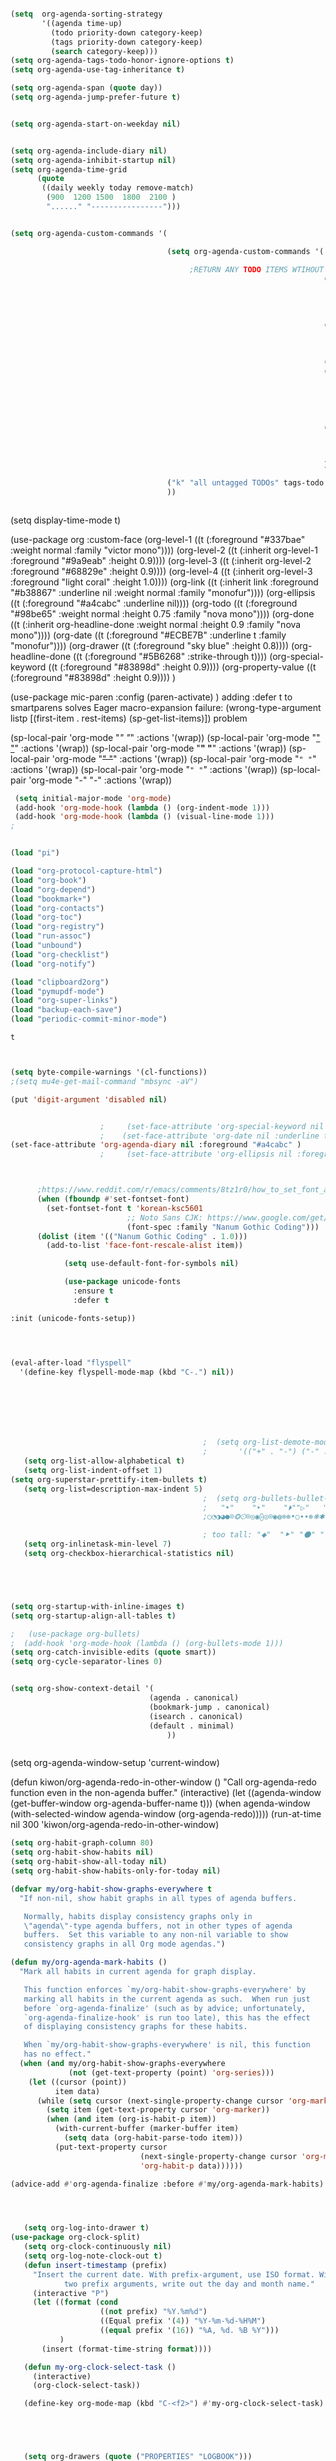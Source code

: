 #+begin_src emacs-lisp :tangle yes

  (setq  org-agenda-sorting-strategy 
         '((agenda time-up)
           (todo priority-down category-keep)
           (tags priority-down category-keep)
           (search category-keep)))
  (setq org-agenda-tags-todo-honor-ignore-options t)
  (setq org-agenda-use-tag-inheritance t)

  (setq org-agenda-span (quote day))
  (setq org-agenda-jump-prefer-future t)


  (setq org-agenda-start-on-weekday nil)


  (setq org-agenda-include-diary nil)
  (setq org-agenda-inhibit-startup nil)
  (setq org-agenda-time-grid
        (quote
         ((daily weekly today remove-match)
          (900  1200 1500  1800  2100 )
          "......" "----------------")))


  (setq org-agenda-custom-commands '(

                                     (setq org-agenda-custom-commands '(

                                          ;RETURN ANY TODO ITEMS WTIHOUT TAGS
                                                                        ("x" "With deadline columns" alltodo "" 
                                                                         ((org-agenda-overriding-columns-format "%40ITEM %SCHEDULED %DEADLINE " )
                                                                          (org-agenda-view-columns-initially t)
                                                                          (org-agenda-sorting-strategy '(timestamp-up))
                                                                          (org-agenda-skip-function '(org-agenda-skip-entry-if 'todo '("습관" "HOLD" "WAIT" "PROJ")) ) ))
                                                                        ("l" "all todos"
                                                                         ((agenda ""  ((org-agenda-span 1) ))
                                                                          (alltodo "" ((org-agenda-skip-function '(org-agenda-skip-entry-if 'scheduled 'todo '("AREA" "습관" "HOLD" "WAIT" "PROJ")) ))
                                                                                   (org-agenda-sorting-strategy '(priority-down)) )))
                                                                        ("h" "all HOLD/WAIT items" todo "HOLD|WAIT")
                                                                        ("g" "all UNSCHEDULED NEXT|TODAY|IN-PROG" 
                                                                         ((agenda "" 
                                                                                  ((org-agenda-span 2)  
                                                                                   (org-agenda-clockreport-mode nil)))
                                                                          (todo "NEXT|TODAY|IN-PROG"))
                                                                         ((org-agenda-todo-ignore-scheduled t)))
                                                                        ("u" "all UNSCHEDULED" alltodo ""                                                          
                                                                         (    (org-agenda-skip-function '(org-agenda-skip-entry-if 'todo '("습관" "HOLD"  "PROJ" "AREA")) )
                                                                              (org-agenda-todo-ignore-scheduled t) )
                                                                         )
                                                                        ))

                                     ("k" "all untagged TODOs" tags-todo "-{.*}") 
                                     ))


#+END_SRC




(setq display-time-mode t)




  (use-package org
    :custom-face
    (org-level-1 ((t (:foreground "#337bae" :weight normal :family "victor mono"))))  
    (org-level-2 ((t (:inherit org-level-1 :foreground "#9a9eab" :height 0.9))))
    (org-level-3 ((t (:inherit org-level-2 :foreground "#68829e"  :height 0.9))))
    (org-level-4 ((t (:inherit org-level-3 :foreground "light coral" :height 1.0))))
    (org-link ((t (:inherit link :foreground "#b38867" :underline nil :weight normal :family "monofur"))))
    (org-ellipsis ((t (:foreground "#a4cabc" :underline nil))))
    (org-todo ((t (:foreground "#98be65" :weight normal :height 0.75 :family "nova mono"))))
    (org-done ((t (:inherit org-headline-done :weight normal :height 0.9 :family "nova mono"))))
    (org-date ((t (:foreground "#ECBE7B" :underline t :family "monofur"))))
    (org-drawer ((t (:foreground "sky blue" :height 0.8))))
    (org-headline-done ((t (:foreground "#5B6268" :strike-through t))))
    (org-special-keyword ((t (:foreground "#83898d" :height 0.9)))) 
    (org-property-value ((t (:foreground "#83898d" :height 0.9)))) 
    )






  (use-package mic-paren
    :config
    (paren-activate)
    )
  adding :defer t to smartparens solves Eager macro-expansion failure: (wrong-type-argument listp [(first-item . rest-items) (sp-get-list-items)]) problem 
 
 
 


  (sp-local-pair 'org-mode "/" "/" :actions '(wrap))
  (sp-local-pair 'org-mode "_" "_" :actions '(wrap))
  (sp-local-pair 'org-mode "*" "*" :actions '(wrap))
  (sp-local-pair 'org-mode "+" "+" :actions '(wrap))
  (sp-local-pair 'org-mode "~" "~" :actions '(wrap))
  (sp-local-pair 'org-mode "=" "=" :actions '(wrap))
  (sp-local-pair 'org-mode "-" "-" :actions '(wrap))


   


#+begin_src emacs-lisp :tangle yes
 (setq initial-major-mode 'org-mode)
 (add-hook 'org-mode-hook (lambda () (org-indent-mode 1)))
 (add-hook 'org-mode-hook (lambda () (visual-line-mode 1)))
;


(load "pi")

(load "org-protocol-capture-html")
(load "org-book")
(load "org-depend")
(load "bookmark+")
(load "org-contacts")
(load "org-toc")
(load "org-registry")
(load "run-assoc")
(load "unbound")
(load "org-checklist")
(load "org-notify")

(load "clipboard2org")
(load "pymupdf-mode")
(load "org-super-links")
(load "backup-each-save")
(load "periodic-commit-minor-mode")

         #+end_src

         #+RESULTS:
         : t
	 

 
#+begin_src emacs-lisp :tangle yes
     

(setq byte-compile-warnings '(cl-functions))	
;(setq mu4e-get-mail-command "mbsync -aV") 

(put 'digit-argument 'disabled nil)


					;     (set-face-attribute 'org-special-keyword nil :height 0.8)
					;    (set-face-attribute 'org-date nil :underline t :foreground "#a1d6e2" :family "monofur" )
(set-face-attribute 'org-agenda-diary nil :foreground "#a4cabc" )
					;     (set-face-attribute 'org-ellipsis nil :foreground "#a4cabc" :strike-through nil)

  

      ;https://www.reddit.com/r/emacs/comments/8tz1r0/how_to_set_font_according_to_languages_that_i/e1bjce6?utm_source=share&utm_medium=web2x&context=3
      (when (fboundp #'set-fontset-font)
        (set-fontset-font t 'korean-ksc5601	
                          ;; Noto Sans CJK: https://www.google.com/get/noto/help/cjk/
                          (font-spec :family "Nanum Gothic Coding")))
      (dolist (item '(("Nanum Gothic Coding" . 1.0)))
        (add-to-list 'face-font-rescale-alist item))

            (setq use-default-font-for-symbols nil)

            (use-package unicode-fonts
              :ensure t
              :defer t

:init (unicode-fonts-setup))


#+end_src

#+RESULTS:
   
#+BEGIN_SRC emacs-lisp :tangle yes


	(eval-after-load "flyspell"
	  '(define-key flyspell-mode-map (kbd "C-.") nil))




#+END_SRC

#+RESULTS:
: 70




#+BEGIN_SRC emacs-lisp :tangle yes



                                           ;  (setq org-list-demote-modify-bullet
                                           ;       '(("+" . "-") ("-" . "+") ))
   (setq org-list-allow-alphabetical t)
   (setq org-list-indent-offset 1)
(setq org-superstar-prettify-item-bullets t)
   (setq org-list=description-max-indent 5)
                                           ;  (setq org-bullets-bullet-list (quote ( "⚫" "⧽" "○" "⯌"     "◆"  "☆"            "⚬" )))
                                           ;   "•"    "‣"    "⏵""▷"   "♦""◇"    "◉" "⬤"〇⭕ "⨀"  "★" "⬤" "ᐅ"  "〇"     "⟐"     "⚬" )))
                                           ;○◔◑◕●⌾⭗☉⌾◎◉⨀◎⌾◉◍⊗⊛•○∙∙⊛⁕✱ ൦❄⊕⊖⊗⊘⊙⊚⊛⊜⊝∘∙◉⏺○◍◎●◐◑◒◓◔◕◦◯◴◵◶◷☉⚪⚫⚬◐

                                           ; too tall: "⬥"  "⯈" "⚫" "∙" ⬤ ✶ "✧" "▸" "⯏"  "⭗"   "⛭" "⚪"  "⭐"  "⏵" 
   (setq org-inlinetask-min-level 7)
   (setq org-checkbox-hierarchical-statistics nil)

#+END_SRC


#+BEGIN_SRC emacs-lisp :tangle yes
   
  


(setq org-startup-with-inline-images t)
(setq org-startup-align-all-tables t)

;   (use-package org-bullets)
;  (add-hook 'org-mode-hook (lambda () (org-bullets-mode 1)))
(setq org-catch-invisible-edits (quote smart))
(setq org-cycle-separator-lines 0)
                                           

(setq org-show-context-detail '(
                               (agenda . canonical)
                               (bookmark-jump . canonical)
                               (isearch . canonical)
                               (default . minimal)
                                   ))


#+END_SRC




#+RESULTS:
: [nil 24637 31859 998114 300 kiwon/org-agenda-redo-in-other-window nil nil 516000]
  (setq org-agenda-window-setup 'current-window)

  (defun kiwon/org-agenda-redo-in-other-window ()
    "Call org-agenda-redo function even in the non-agenda buffer."
    (interactive)
    (let ((agenda-window (get-buffer-window org-agenda-buffer-name t)))
      (when agenda-window
        (with-selected-window agenda-window (org-agenda-redo)))))
  (run-at-time nil 300 'kiwon/org-agenda-redo-in-other-window)




#+begin_src emacs-lisp :tangle yes
   (setq org-habit-graph-column 80)
   (setq org-habit-show-habits nil)
   (setq org-habit-show-all-today nil)
   (setq org-habit-show-habits-only-for-today nil)

   (defvar my/org-habit-show-graphs-everywhere t
     "If non-nil, show habit graphs in all types of agenda buffers.

      Normally, habits display consistency graphs only in
      \"agenda\"-type agenda buffers, not in other types of agenda
      buffers.  Set this variable to any non-nil variable to show
      consistency graphs in all Org mode agendas.")

   (defun my/org-agenda-mark-habits ()
     "Mark all habits in current agenda for graph display.

      This function enforces `my/org-habit-show-graphs-everywhere' by
      marking all habits in the current agenda as such.  When run just
      before `org-agenda-finalize' (such as by advice; unfortunately,
      `org-agenda-finalize-hook' is run too late), this has the effect
      of displaying consistency graphs for these habits.

      When `my/org-habit-show-graphs-everywhere' is nil, this function
      has no effect."
     (when (and my/org-habit-show-graphs-everywhere
                (not (get-text-property (point) 'org-series)))
       (let ((cursor (point))
             item data) 
         (while (setq cursor (next-single-property-change cursor 'org-marker))
           (setq item (get-text-property cursor 'org-marker))
           (when (and item (org-is-habit-p item)) 
             (with-current-buffer (marker-buffer item)
               (setq data (org-habit-parse-todo item))) 
             (put-text-property cursor
                                (next-single-property-change cursor 'org-marker)
                                'org-habit-p data))))))

   (advice-add #'org-agenda-finalize :before #'my/org-agenda-mark-habits)


#+end_src



#+BEGIN_SRC emacs-lisp :tangle yes

#+END_SRC


#+BEGIN_SRC emacs-lisp :tangle yes
  
   (setq org-log-into-drawer t)
(use-package org-clock-split)
   (setq org-clock-continuously nil)
   (setq org-log-note-clock-out t)
   (defun insert-timestamp (prefix)
     "Insert the current date. With prefix-argument, use ISO format. With
            two prefix arguments, write out the day and month name."
     (interactive "P")
     (let ((format (cond
                    ((not prefix) "%Y.%m%d")
                    ((Equal prefix '(4)) "%Y-%m-%d-%H%M")
                    ((equal prefix '(16)) "%A, %d. %B %Y")))
           )
       (insert (format-time-string format))))

   (defun my-org-clock-select-task ()
     (interactive)
     (org-clock-select-task))

   (define-key org-mode-map (kbd "C-<f2>") #'my-org-clock-select-task)





   (setq org-drawers (quote ("PROPERTIES" "LOGBOOK")))
   (setq org-clock-into-drawer t)
   (setq org-clock-out-remove-zero-time-clocks t)
                                           ;(setq org-clock-in-resume nil)

   (setq org-clock-out-when-done t)


   (setq org-clock-report-include-clocking-task t)


   (setq org-clock-mode-line-total (quote current))

   (setq org-clock-clocked-in-display (quote both))
   (setq org-clock-clocktable-default-properties
         (quote
          (:maxlevel 4 :block today :hidefiles t :tcolumns 1 :narrow 30 :level nil :link t)))
   (setq org-clock-history-length 15)


                                           ;      (setq org-clock-in-resume t)


   (setq org-clock-in-switch-to-state nil)
   (setq org-clock-persist 'history)
                                           ;      (org-clock-persistence-insinuate)
   (setq org-clock-persist-query-resume nil)
   (setq org-clock-sound t)
   (setq org-clocktable-defaults (quote (:maxlevel 4 :scope subtree)))


#+END_SRC



#+BEGIN_SRC emacs-lisp :tangle yes
   (use-package org-chef
     :defer t
     )
#+END_SRC



#+BEGIN_SRC emacs-lisp :tangle yes


   (defun my-org-capture-place-template-dont-delete-windows (oldfun args)
     (cl-letf (((symbol-function 'delete-other-windows) 'ignore))
       (apply oldfun args)))

                                           ;this prevents org-capture from replacing any windows. it just adds. 

         #+END_SRC
        
#+BEGIN_SRC emacs-lisp :tangle yes

   (setq org-complete-tags-always-offer-all-agenda-tags nil)
   (setq org-tags-match-list-sublevels (quote indented))
   (setq tags-add-tables nil)
   (setq org-fast-tag-selection-single-key t)
   (setq org-use-fast-tag-selection (quote auto))

   (setq org-tag-persistent-alist '( 
                                    (:startgroup)
                                    ("ndd" . ?n)
                                    ("sysadmin" . ?s)
                                    ("home" . ?h)
                                    ("lis" . ?l)
                                    ("mentat" . ?m)
                                    ("editing" . ?e)
                                    (:endgroup)



                                    (:startgroup)
                                    ("admin" . ?a)
                                    ("focus" . ?f)
                                    (:endgroup)
                                    (:startgroup)
                                    ("email")
                                    ("discovery" . ?d)
                                    ("intake" . ?i)
                                    ("integrate")
                                    (:endgroup)

                                    (:startgrouptag)
                                    ("lis" . ?l)
                                    (:grouptags)

                                    ("csi")
                                    ("job")
                                    (:endgrouptag)

                                    (:startgrouptag)
                                    ("intake")
                                    (:grouptags)
                                    ("listen")
                                    ("read" . ?r)
                                    ("watch" . ?w)
                                    (:endgrouptag)

                                    (:startgrouptag)
                                    ("home" . ?h)
                                    (:grouptags)
                                 ("habit")
                                    ("cooking")
                                    ("cleaning")
                                    (:endgrouptag)



                                    ))

   (setq org-tag-faces '(
                         ("ndd" :inherit org-tag :foreground "yellow green")
                         ("sysadmin" :inherit org-tag :foreground "yellow green")
                         ("lis" :inherit org-tag :foreground "yellow green")
                         ("mentat" :inherit org-tag :foreground "yellow green")
                         ("editing" :inherit org-tag :foreground "yellow green")
                         ("self" :inherit org-tag :foreground "yellow green")
                         ("home" :inherit org-tag :foreground "yellow green")
                                           ;group2
                         ("journal" :inherit org-tag :foreground "dark orange")
                         ("job" :inherit org-tag :foreground "dark orange")
                         ("csi" :inherit org-tag :foreground "dark orange")
		          ("read" :inherit org-tag :foreground "dodger blue")
		      
                         ))


#+END_SRC

#+BEGIN_SRC emacs-lisp :tangle yes
  

   (setq org-edna-mode t)
   (org-edna-mode)
   (setq org-log-done (quote time))
   (setq org-enforce-todo-checkbox-dependencies nil)

#+END_SRC


#+BEGIN_SRC emacs-lisp :tangle yes
  ;   (setq org-id-link-to-org-use-id (quote create-if-interactive))

#+END_SRC



#+BEGIN_SRC emacs-lisp :tangle yes
   (require 'cl) 
   (setq org-babel-load-languages '((emacs-lisp . t)
				    (css . t)
				    (latex . t)
				    ))
   (setq org-edit-src-content-indentation 3)
					   ;   If non-nil, the effect of TAB in a code block is as if it were issued in the language major mode buffer.
   
   (add-to-list 'auto-mode-alist '("\\.txt$" . org-mode))
   (setq org-attach-id-dir "/home/betsy/Dropbox/Zettelkasten/attachments")
   (setq org-attach-method (quote ln))
   (setq org-attach-store-link-p t)

(setq org-remove-highlights-with-change nil)
   (setq org-reverse-note-order t)
   (setq org-columns-default-format "%50ITEM %TODO %3PRIORITY %TAGS")
   (setq org-columns-default-format-for-agenda "%50ITEM %TODO %3PRIORITY %TAGS %CLOCKSUM")
   (setq org-ctrl-k-protect-subtree (quote error))
   (setq org-directory "~/Dropbox/Zettelkasten")

   (setq org-export-with-author nil)
   (setq org-export-with-toc nil)
   (setq org-export-initial-scope 'subtree)
   (setq org-export-with-section-numbers nil)
#+END_SRC

#+RESULTS:







#+begin_src emacs-lisp :tangle yes
        (defhydra hydra-zoom (:color red)  "zoom"
          ("=" text-scale-increase "in")
          ("-" text-scale-decrease "out")
          ("0" (text-scale-adjust 0) "reset")
          ("o" (other-window) "other window")
          ("q" nil "quit" :color blue))

        (global-set-key (kbd "C-=") 'hydra-zoom/body)
   (global-hl-line-mode +1)
   (global-hi-lock-mode 1)
   (use-package bar-cursor)
      (bar-cursor-mode 1)
   (beacon-mode 1)
(good-scroll-mode 1)
#+end_src

#+RESULTS:
: t









#+begin_src emacs-lisp :tangle yes
  (setq history-delete-duplicates t)
  (setq helm-M-x-always-save-history t)
  (setq helm-M-x-reverse-history nil)
  (setq helm-bibtex-full-frame nil)
  (setq helm-display-buffer-default-height 22)
  (setq helm-full-frame nil)
  (setq helm-help-full-frame nil)
  (setq helm-move-to-line-cycle-in-source nil)
  (setq helm-org-rifle-show-path nil)
                                          ;(setq helm-split-window-inside-p nil)

#+end_src

#+RESULTS:


#+BEGIN_SRC emacs-lisp :tangle yes
  (setq bookmark-save-flag 1)
  (use-package ido
    :ensure t
    :defer t
    )
  (ido-mode t)

  (setq ido-file-extensions-order '(".org" ".txt" ".emacs" ".el" ".ini" ".cfg" ".cnf"))


  (setq zoom-mode t)

  (defun size-callback ()
    (cond ((> (frame-pixel-width) 1280) '(90 . 0.75))
          (t                            '(0.5 . 0.5))))

  (custom-set-variables
   '(zoom-size 'size-callback))

  (custom-set-variables
   '(zoom-ignored-major-modes '(dired-mode markdown-mode))
   '(zoom-ignored-buffer-names '("zoom.el" "init.el"))
   '(zoom-ignored-buffer-name-regexps '("^*calc"))
   '(zoom-ignore-predicates '((lambda () (> (count-lines (point-min) (point-max)) 20)))))

  (custom-set-variables
   '(temp-buffer-resize-mode t))

                                          ;If you want to mark a folder manually as a project just create an empty .projectile file in it.
#+END_SRC


#+BEGIN_SRC emacs-lisp :tangle yes
                                          ;   (eyebrowse-mode t)
                                          ;undo and redo changes in window configuration eg go to previous buffer 




  (setq frame-title-format (list (format "%s %%S: %%j " (system-name))
                                 '(buffer-file-name "%f" (dired-directory dired-directory "%b"))
                                 ))

  (defun window-split-toggle ()
    "Toggle between horizontal and vertical split with two windows."
    (interactive)
    (if (> (length (window-list)) 2)
        (error "Can't toggle with more than 2 windows!")
      (let ((func (if (window-full-height-p)
                      #'split-window-vertically
                    #'split-window-horizontally)))
        (delete-other-windows)
        (funcall func)
        (save-selected-window
          (other-window 1)
          (switch-to-buffer (other-buffer))))))

#+END_SRC


#+begin_src emacs-lisp :tangle yes
  (eval-after-load "helm"
    '(define-key helm-map (kbd "C-'") 'ace-jump-helm-line))

#+end_src

#+RESULTS:
: ace-jump-helm-line




#+BEGIN_SRC emacs-lisp :tangle yes
  (setq debug-on-error nil)

  (defun test-emacs ()
    "Test if emacs starts correctly."
    (interactive)
    (if (eq last-command this-command)
        (save-buffers-kill-terminal)
      (require 'async)
      (async-start
       (lambda () (shell-command-to-string
                   "emacs --batch --eval \"
  (condition-case e
      (progn
        (load \\\"~/.emacs.d/init.el\\\")
        (message \\\"-OK-\\\"))
    (error
     (message \\\"ERROR!\\\")
     (signal (car e) (cdr e))))\""))
       `(lambda (output)
          (if (string-match "-OK-" output)
              (when ,(called-interactively-p 'any)
                (message "All is well"))
            (switch-to-buffer-other-window "*startup error*")
            (delete-region (point-min) (point-max))
            (insert output)
            (search-backward "ERROR!"))))))



#+END_SRC

#+RESULTS:
: test-emacs
https://emacs.stackexchange.com/questions/28429/how-do-i-troubleshoot-emacs-problems


(setq browse-url-browser-function 'browse-url-generic
browse-url-generic-program "brave-browser")

#+BEGIN_SRC emacs-lisp :tangle yes

  (defun my-set-eww-buffer-title ()
    (let* ((title (plist-get eww-data :title))
           (url   (plist-get eww-data :url))
           (result (concat "*eww-" 
                           (or title Norton Guide reader     
                               (if (string-match "://" url)
                                   (substring url (match-beginning 0))
                                 url)) "*")))
      (rename-buffer result t)))

  (add-hook 'eww-after-render-hook 'my-set-eww-buffer-title)
  (add-hook 'eww-after-render-hook 'visual-fill-column-mode)
  (add-hook 'eww-after-render-hook 'visual-line-mode)


  (eval-after-load 'shr  
    '(progn (setq shr-width -1)  
            (defun shr-fill-text (text) text)  
            (defun shr-fill-lines (start end) nil)  
            (defun shr-fill-line () nil)))

  (setq browse-url-browser-function (quote browse-url-default-browser))
  (setq browse-url-firefox-new-window-is-tab t)


#+END_SRC

#+RESULTS:
: t


C-h C RET
M-x describe-current-coding-system

#+BEGIN_SRC  emacs-lisp :tangle yes
  (set-language-environment "UTF-8")
  (set-default-coding-systems 'utf-8)

  (setq inhibit-eol-conversion nil)

  (add-to-list 'file-coding-system-alist '("\\.tex" . utf-8-unix) )
  (add-to-list 'file-coding-system-alist '("\\.txt" . utf-8-unix) )
  (add-to-list 'file-coding-system-alist '("\\.el" . utf-8-unix) )
  (add-to-list 'file-coding-system-alist '("\\.scratch" . utf-8-unix) )
  (add-to-list 'file-coding-system-alist '("user_prefs" . utf-8-unix) )

  (add-to-list 'process-coding-system-alist '("\\.txt" . utf-8-unix) )

  (add-to-list 'network-coding-system-alist '("\\.txt" . utf-8-unix) )

  (prefer-coding-system 'utf-8-unix)
  (set-default-coding-systems 'utf-8-unix)
  (set-terminal-coding-system 'utf-8-unix)
  (set-keyboard-coding-system 'utf-8-unix)
  (set-selection-coding-system 'utf-8-unix)
  (setq-default buffer-file-coding-system 'utf-8-unix)

  ;; Treat clipboard input as UTF-8 string first; compound text next, etc.
  (setq x-select-request-type '(UTF8_STRING COMPOUND_TEXT TEXT STRING))

  ;; mnemonic for utf-8 is "U", which is defined in the mule.el
  (setq eol-mnemonic-dos ":CRLF")
  (setq eol-mnemonic-mac ":CR")
  (setq eol-mnemonic-undecided ":?")
  (setq eol-mnemonic-unix ":LF")

  (defalias 'read-buffer-file-coding-system 'lawlist-read-buffer-file-coding-system)
  (defun lawlist-read-buffer-file-coding-system ()
    (let* ((bcss (find-coding-systems-region (point-min) (point-max)))
           (css-table
            (unless (equal bcss '(undecided))
              (append '("dos" "unix" "mac")
                      (delq nil (mapcar (lambda (cs)
                                          (if (memq (coding-system-base cs) bcss)
                                              (symbol-name cs)))
                                        coding-system-list)))))
           (combined-table
            (if css-table
                (completion-table-in-turn css-table coding-system-alist)
              coding-system-alist))
           (auto-cs
            (unless find-file-literally
              (save-excursion
                (save-restriction
                  (widen)
                  (goto-char (point-min))
                  (funcall set-auto-coding-function
                           (or buffer-file-name "") (buffer-size))))))
           (preferred 'utf-8-unix)
           (default 'utf-8-unix)
           (completion-ignore-case t)
           (completion-pcm--delim-wild-regex ; Let "u8" complete to "utf-8".
            (concat completion-pcm--delim-wild-regex
                    "\\|\\([[:alpha:]]\\)[[:digit:]]"))
           (cs (completing-read
                (format "Coding system for saving file (default %s): " default)
                combined-table
                nil t nil 'coding-system-history
                (if default (symbol-name default)))))
      (unless (zerop (length cs)) (intern cs))))

#+END_SRC

#+RESULTS:
: lawlist-read-buffer-file-coding-syste


#+BEGIN_SRC emacs-lisp :tangle yes
  (setq auto-save-default t)

  (setq auto-save-timeout 10)
  (setq backup-directory-alist '(("." . "~/Dropbox/emacs/.emacs.d/backups")))

#+END_SRC

#+RESULTS:
: ((. . ~/Dropbox/emacs/.emacs.d/backups))

#+BEGIN_SRC emacs-lisp :tangle yes




  (use-package pdf-tools :defer t)

  (quelpa
   '(quelpa-use-package
     :fetcher git
     :url "https://github.com/quelpa/quelpa-use-package.git"))
  (require 'quelpa-use-package)
  (use-package pdf-continuous-scroll-mode :quelpa (pdf-continuous-scroll-mode :fetcher github :repo "dalanicolai/pdf-continuous-scroll-mode.el"))




#+END_SRC








* latex
#+BEGIN_SRC emacs-lisp :tangle yes
  (use-package company-auctex)
  (company-auctex-init)


  (use-package tex :ensure auctex)

  (setq TeX-auto-save t)
  (setq TeX-parse-self t)


#+END_SRC

#+RESULTS:
: tx

added from https://orgmode.org/worg/org-tutorials/org-latex-export.html
#+begin_src emacs-lisp :tangle yes
  (require 'ox-latex)
  (unless (boundp 'org-latex-classes)
    (setq org-latex-classes nil))
  (add-to-list 'org-latex-classes
               '("article"
                 "\\documentclass{article}"
                 ("\\section{%s}" . "\\section*{%s}")))


#+end_src

https://emacs.stackexchange.com/questions/38184/org-mode-ignore-heading-when-exporting-to-latex
#+begin_src emacs-lisp :tangle yes

  (require 'ox-extra)
  (ox-extras-activate '(ignore-headlines))


  (setq TeX-auto-save nil)


#+end_src

#+RESULTS:


#+BEGIN_SRC emacs-lisp :tangle yes

  (use-package yasnippet                  ; Snippets
    )



    (use-package yankpad
    :ensure t
    :defer 10
    :init
    (setq yankpad-file "~/Dropbox/Zettelkasten/yankpad.org")


    )

  (setq yankpad-respect-current-org-level t)
  (setq yas-global-mode t)
  (setq yas-snippet-dirs
  (quote
  ("/home/betsy/Dropbox/emacs/.emacs.d/snippets")))


  (defhydra hydra-yasnippet (:color red :hint nil)
    "
                   ^YASnippets^
     --------------------------------------------
       Modes:    Load/Visit:    Actions:

      _g_lobal  _d_irectory    _i_nsert
      _m_inor   _f_ile         _t_ryout
      _e_xtra   _l_ist         _n_ew
               reload _a_ll
     "
    ("n" down "done")
    ("p" down "up")
    ("N" outline-next-visible-heading "next heading")
    ("P" outline-previous-visible-heading "prev heading")
    ("d" yas-load-directory)
    ("e" yas-activate-extra-mode)
    ("i" yas-insert-snippet)
    ("f" yas-visit-snippet-file :color blue)
    ("n" yas-new-snippet)
    ("t" yas-tryout-snippet)
    ("l" yas-describe-tables)
    ("g" yas/global-mode :color red)
    ("m" yas/minor-mode :color red)
    ("a" yas-reload-all))

#+END_SRC

#+RESULTS:
: hydra-yasnippet/body






#+begin_src emacs-lisp :tangle yes

  (defhydra hydra-org (:color amaranth :columns 3)
    "Org Mode Movements"
    ("n" outline-next-visible-heading "next heading")
    ("p" outline-previous-visible-heading "prev heading")
    ("N" org-forward-heading-same-level "next heading at same level")
    ("P" org-backward-heading-same-level "prev heading at same level")
    ("u" outline-up-heading "up heading")
    ("k" kill-region "kill region")
    ("y" yank "paste")
    ("l" helm-show-kill-ring "list" :color blue)  
    ("r" org-refile "refile")
    ("t" org-todo "todo")
    ("g" org-set-tags-command "tags")
    ("s" show-subtree "expand subtree")
    ("h" hide-subtree "collapse subtree")
    ("a" org-archive-subtree "archive")
    ("G" org-goto "goto" :exit t)
    ("q" nil "quit" :color blue)
    )




  (defhydra goto (:color blue :hint nil)
    "
        Goto:
        ^Char^              ^Word^                ^org^                    ^search^
        ^^^^^^^^---------------------------------------------------------------------------
        _c_: 2 chars        _w_: word by char     _h_: headline in buffer  _o_: helm-occur
        _C_: char           _W_: some word        _a_: heading in agenda   _p_: helm-swoop
        _L_: char in line   _s_: subword by char  _q_: swoop org buffers   _f_: search forward
        ^  ^                _S_: some subword     ^ ^                      _b_: search backward
        -----------------------------------------------------------------------------------
        _B_: helm-buffers       _l_: avy-goto-line
        _m_: helm-mini          _i_: ace-window
        _R_: helm-recentf

        _n_: Navigate           _._: mark position _/_: jump to mark
        "
    ("c" avy-goto-char-2)
    ("C" avy-goto-char)
    ("L" avy-goto-char-in-line)
    ("w" avy-goto-word-1)
    ;; jump to beginning of some word
    ("W" avy-goto-word-0)
    ;; jump to subword starting with a char
    ("s" avy-goto-subword-1)
    ;; jump to some subword
    ("S" avy-goto-subword-0)
    ("l" avy-goto-line)
    ("i" ace-window)
    ("h" helm-org-headlines)
    ("a" helm-org-agenda-files-headings)
    ("q" helm-multi-swoop-org)
    ("o" helm-occur)
    ("p" helm-swoop)
                                          ;        ("p" swiper-helm)
    ("f" isearch-forward)
    ("b" isearch-backward)
    ("." org-mark-ring-push :color red)
    ("/" org-mark-ring-goto :color blue)
    ("B" helm-buffers-list)
    ("m" helm-mini)
    ("R" helm-recentf)
    ("n" hydra-navigate/body))

  (global-set-key (kbd "s-g") 'goto/body)


#+end_src

#+RESULTS:
: goto/body


:PROPERTIES:
:ID:       oi0gh0v0dti0
:UPDATE_DATE: 2020.0822 opens ok
:END:
#+BEGIN_SRC emacs-lisp :tangle yes
 ;added 2020.0822. opens ok. 
  (diredp-toggle-find-file-reuse-dir nil)
#+END_SRC



#+begin_src emacs-lisp :tangle yes



                                          ;(use-package org-super-links
                                          ; :quelpa (org-super-links :repo "toshism/org-super-links" :fetcher github :commit "0.2"))



  (use-package org-drill)

  (setq fill-flowed-encode-column 1000)
   (setq org-timer-display (quote both))




 
                                          ;   (global-activity-watch-mode)

  (centered-cursor-mode nil)


  (require 'org-download)

  ;; Drag-and-drop to `dired`
  (add-hook 'dired-mode-hook 'org-download-enable)


                                          ; (global-mu4e-conversation-mode)
#+end_src



#+BEGIN_SRC emacs-lisp :tangle yes

  (use-package calfw)
  (use-package calfw-org)
                                          ;   (use-package calfw-gcal)
  (use-package calfw-cal)
  (setq package-check-signature nil)
                                          ;  (setq org-gcal-down-days '30)
                                          ;for http400 error, open scratch and evaluate (org-gcal-request-token) using C-x C-e


  (defun my-open-calendar ()
    (interactive)
    (cfw:open-calendar-buffer
     :contents-sources
     (list
      (cfw:org-create-source "pale green")  ; orgmode source
                                          ;    (cfw:cal-create-source "light goldenrod") ; diary source
      ))) 
  (add-hook 'cfw:calendar-mode-hook (lambda () (visual-fill-column-mode 0)))
                                          ;   (setq calendar-daylight-savings-starts '(3 11 year))
                                          ;  (setq calendar-daylight-savings-ends: '(11 4 year))
  (setq calendar-week-start-day 1)

  (setq diary-file "~/Dropbox/Zettelkasten/diary")



#+END_SRC

#+RESULTS:
: ~/Dropbox/Zettelkasten/diary

  




#+begin_src emacs-lisp  :tangle yes

  (add-hook 'ereader-mode-hook (lambda () (visual-line-mode 1)))
  (add-hook 'ereader-mode-hook (lambda () (olivetti-mode 1)))

#+end_src

#+RESULTS:
| olivetti-mode | (lambda nil (visual-line-mode 1)) |






#+BEGIN_SRC emacs-lisp :tangle yes

  (use-package multiple-cursors
    :ensure t
    :bind (("C->" . mc/mark-all-like-this)
           ("C-<" . mc/mark-next-like-this)
           ("C-c 1" . mc/insert-numbers)
           ("C-S-'" . mc/edit-lines)
           ("C-M-." . mc/mark-pop)
           ("C-S-<mouse-1>" . mc/add-cursor-on-click)))

  
  (setq blink-matching-paren-dont-ignore-comments nil)

                                          ;autocompletion
  (use-package company
    :ensure t
    :init (global-company-mode)
    :config (company-mode 1))     

                                          ;spellcheck
  (use-package flyspell-correct-helm)

#+END_SRC

#+RESULTS:






#+BEGIN_SRC emacs-lisp :tangle yes
  (add-to-list  'mm-inhibit-file-name-handlers 'openwith-file-handler)


#+END_SRC


:UPDATE_DATE: 2020
https://www.reddit.com/r/emacs/comments/ioq1et/incorrect_time_output/
(format-time-string "%b%d%Y-%I%M" (current-time) t)

Everywhere else in my Emacs has correct time. For instance, the following outputs the correct time: (current-time).

What is going on?

EDIT: Solved. Passing t causes UTC to be used. Passing nil leads to Emacs time being used and nil to system clock being used.


#+RESULTS:
: org-super-links-insert-link

(setq org-roam-db-location "~/Dropbox/Zettelkasten/Zettels/")
:ensure t
:hook
(org-load . org-roam-mode)
:custom
 
:bind (:map org-roam-mode-map
(("C-c n l" . org-roam)
("C-c n f" . org-roam-find-file)
("C-c n g" . org-roam-graph-show))
:map org-mode-map
(("C-c n i" . org-roam-insert))
(("C-c n I" . org-roam-insert-immediate))))





#+BEGIN_SRC emacs-lisp :tangle yes
  (require 'diminish)
  (diminish 'activity-watch-mode "aw")
  (diminish 'company-mode)
  (diminish 'helm-mode)
  (diminish 'visual-line-mode)
  (diminish 'org-edna-mode "ed")
  (diminish 'org-indent-mode)
  (diminish 'projectile-mode "prj")
  (diminish 'smartparens-mode)
  (diminish 'org-roam-mode "rm")
#+END_SRC

#+RESULTS:
| rm |





#+begin_src emacs-lisp :tangle yes

  (global-unset-key (kbd "M-o"))

  (define-key yas-minor-mode-map [(tab)] nil)
  (define-key yas-minor-mode-map (kbd "TAB") nil)
  (global-unset-key (kbd "C-z"))
  (global-set-key (kbd "M-n") 'toggle-input-method)
  (global-set-key (kbd "C-<f1>") 'set-input-method)

                                          ;   (global-unset-key (kbd "M-c"))
  (global-unset-key (kbd "C-v "))

                                          ; (define-key org-mode-map (kbd "C-a") 'org-beginning-of-line)
  
  (define-key org-mode-map (kbd "C-y") 'yank)
  (global-unset-key (kbd "S-SPC"))
  (global-unset-key (kbd "C-c C-x C-r"))

                                          ; (define-key dired-mode-map (kbd "M-z") 'ace-jump-mode)
                                          ;  (define-key dired-mode-map (kbd "<Hangul>-z") 'ace-jump-mode)
  (bind-keys 


                                          ;("C-+"   . text-scale-increase)
   ("C-c p" . org-set-property)
   ("C-y" . yank)                                  ;   a      ("C--"   . text-scale-decrease)
   ("M-<f3>" . org-super-links-store-link)
   ("C-c <f3>" . org-super-links-insert-link)

   ("M-z" . helm-swoop-without-pre-input)
                                          ;          ("<Hangul>-z" . ace-jump-mode)
                                          ;                 ("C-c k" . toggle-korean-input-method)
                                          ;       ("C-c n" . org-schedule)

   ("M-="   . count-words)

  
   ("M-<f4>" . org-time-stamp-inactive)
   ("M-<f5>" . org-time-stamp)      
                                          ;   ("C-e" . org-end-of-line)
   ("C-k" . org-kill-line)

   ("C-x C-b" . bufler-list)                              ;   ("C-x j" . helm-org-in-buffer-headings)
   ("C-x b" . bufler-switch-buffer)
   ("C-c i" . insert-timestamp)
                                          ;  ("C-c a" . helm-org-agenda-files-headings)
   ("C-c C-x C-r" . org-clock-report)

   ("M-[" . org-metaleft)
   ("M-]" . org-metaright)
   ("M-{" . org-shiftmetaleft)
   ("M-}" . org-shiftmetaright)



   ([f9] . helm-swoop-without-pre-input)


   )



                                          ;   (define-key projectile-mode-map (kbd "s-p") 'projectile-command-map)
                                          ;  (define-key projectile-mode-map (kbd "C-c p") 'projectile-command-map)


  (define-key key-translation-map (kbd "C-c C-<right>")  (kbd "🡆"))

#+end_src

#+RESULTS:
: [8756]



#+BEGIN_SRC emacs-lisp :tangle yes

     

      (find-file "~/Dropbox/emacs/config-thinkpad.org")
   (find-file "~/Dropbox/Zettelkasten/inbox.org")
      (find-file "/home/betsy/.emacs")

#+end_src

#+RESULTS:
: #<buffer .emacs>



#+RESULTS:
: t


[[file:~/.mbsyncrc::IMAPAccount gmail]]

#+BEGIN_SRC emacs-lisp :tangle yes

                                                       ; (use-package mu4e) 
                                                       ; (use-package mu4e-contrib)
               (require 'mu4e)
               (require 'org-mu4e)
               ;; don't save message to Sent Messages, Gmail/IMAP takes care of this
   (setq org-mu4e-convert-to-html t)
               (setq mu4e-sent-messages-behavior 'delete)
               (setq message-kill-buffer-on-exit t)
               (setq mu4e-change-filenames-when-moving t)
               (setq mu4e-compose-format-flowed t)

               (setq mu4e-hide-index-messages t)
               ;; Call EWW to display HTML messages
                                                       ;(defun jcs-view-in-eww (msg)
                                                       ; (eww-browse-url (concat "file://" (mu4e~write-body-to-html msg))))

               ;; Arrange to view messages in either the default browser or EWW
               (add-to-list 'mu4e-view-actions '("ViewInBrowser" . mu4e-action-view-in-browser) t)
                                                       ; (add-to-list 'mu4e-view-actions '("Eww view" . jcs-view-in-eww) t)

               ;; From Ben Maughan: Get some Org functionality in compose buffer
               (add-hook 'message-mode-hook 'turn-on-orgtbl)
                                                       ; (add-hook 'message-mode-hook 'turn-on-orgstruct++)

               (add-hook 'mu4e-view-mode-hook 'visual-line-mode)
               (add-hook 'mu4e-view-mode-hook 'visual-fill-column-mode)

               (defun no-auto-fill ()
                 "Turn off auto-fill-mode."
                 (auto-fill-mode -1))


               (defun vcfm-off ()
                                                       ;turn off visual fill column mode
                 (visual-fill-column-mode nil))

               (add-hook 'mu4e-compose-mode-hook #'no-auto-fill)
               (add-hook 'mu4e-headers-mode-hook (lambda ()(visual-line-mode -1)))

               (setq mu4e-compose-dont-reply-to-self t)
               (setq mu4e-confirm-quit nil)
               (setq mu4e-display-update-status-in-modeline nil)
               (setq mu4e-index-lazy-check t)

      (require 'smtpmail)
         (setq message-send-mail-function 'smtpmail-send-it
               smtpmail-starttls-credentials
               '(("smtp.gmail.com" 587 nil nil))
               smtpmail-default-smtp-server "smtp.gmail.com"
               smtpmail-smtp-server "smtp.gmail.com"
               smtpmail-smtp-service 587
               smtpmail-debug-info t)

(add-to-list 'mu4e-bookmarks
  '( :name  "Big messages"
     :query "size:15M..500M"
     :key   ?b))
#+END_SRC
  
  


#+BEGIN_SRC emacs-lisp :tangle yes
                                              ;  (setq mu4e-attachment-dir "/home/betsy/Dropbox/Spring 2019/")

   ;; enable inline images
   ;; use imagemagick, if available
   (when (fboundp 'imagemagick-register-types)
     (imagemagick-register-types))

   (add-hook 'mu4e-compose-mode-hook
       (defun my-do-compose-stuff ()
          "My settings for message composition."
          (visual-line-mode)
          (org-mu4e-compose-org-mode)
              (use-hard-newlines -1)
          (flyspell-mode)))

      (setq shr-color-visible-luminance-min 50) 
      (setq shr-color-visible-distance-min 5)
                                              ;(setq mu4e-view-html-plaintext-ratio-heuristic 'most-positive-fixnum)
      (setq message-yank-prefix ""
            message-yank-empty-prefix ""
            message-yank-cited-prefix "")

      (setq w3m-default-desplay-inline-images t)
      (defun mu4e-action-view-in-w3m ()
        "View the body of the message in emacs w3m."
        (interactive)
        (w3m-browse-url (concat "file://"
                                (mu4e~write-body-to-html (mu4e-message-at-point t)))))


      ;; customize the reply-quote-string
      (setq message-citation-line-format "\n\nOn %a %d %b %Y at %R, %f wrote:\n")
      ;; choose to use the formatted string
      (setq message-citation-line-function 'message-insert-formatted-citation-line)


      (setq mu4e-view-scroll-to-next nil)

      (add-hook 'message-mode-hook 'visual-fill-column-mode)



#+END_SRC



 


#+BEGIN_SRC emacs-lisp :tangle yes
   (setq mu4e-headers-include-related nil)
   (setq mu4e-headers-fields
         '( (:human-date    .  15)    ;; alternatively, use :human-date
            (:flags         .   5)
            (:from          .  20)
            (:thread-subject       . 70 )
                                           ;             (:thread-subject       . 120 )
            )) 
   (setq org-mu4e-link-query-in-headers-mode nil)
   (setq mu4e-update-interval 300)
   (setq mu4e-use-fancy-chars nil)
   (setq mu4e-index-update-in-background t)
   (setq mu4e-view-prefer-html t)
   (setq mu4e-headers-skip-duplicates t)
   (setq mu4e-headers-auto-update t)
   (setq mu4e-view-show-addresses t)
   (setq mu4e-view-show-images t)
   (setq mu4e-headers-date-format "%x")
   (setq mu4e-headers-time-format "%H:%M")
#+END_SRC

#+RESULTS:
: %H:%M



#+BEGIN_SRC emacs-lisp :tangle yes

   ;; allow for updating mail using 'U' in the main view:
   (setq mu4e-get-mail-command "true")
                                           ;(setq mail-user-agent 'mu4e-user-agent)
   (use-package org-msg)
   (setq org-msg-options "html-postamble:nil H:5 num:nil ^:{} toc:nil author:nil email:nil \\n:t"
         org-msg-startup "hidestars indent inlineimages"
                                           ;	org-msg-greeting-fmt "\nHi *%s*,\n\n"
         org-msg-greeting-name-limit 3
         org-msg-text-plain-alternative t
         org-msg-signature "

    In solidarity,

    ,#+begin_signature
    -- *Betsy (she/they)* \\\\
    ,#+end_signature")
   (org-msg-mode)

#+END_SRC 

#+RESULTS:
: t



#+BEGIN_SRC emacs-lisp :tangle yes

 
   (setq mu4e-drafts-folder "/Drafts")
   (setq mu4e-sent-folder   "/Sent")
   (setq mu4e-trash-folder  "/Trash")
   (setq mu4e-refile-folder "/All")
   (setq mu4e-maildir "~/.maildir")
   (setq mu4e-attachment-dir "~/Dropbox/2021")
#+END_SRC 

#+RESULTS:
: ~/Dropbox/2021

  





#+begin_src emacs-lisp
(custom-set-variables
 ;; custom-set-variables was added by Custom.
 ;; If you edit it by hand, you could mess it up, so be careful.
 ;; Your init file should contain only one such instance.
 ;; If there is more than one, they won't work right.
 '(TeX-view-program-selection
   '(((output-dvi has-no-display-manager)
      "dvi2tty")
     ((output-dvi style-pstricks)
      "dvips and gv")
     (output-dvi "xdvi")
     (output-pdf "Okular")
     (output-html "xdg-open")))
 '(ajb-max-window-height 200)
 '(alert-default-style 'notifications)
 '(bibtex-autokey-additional-names "-etal")
 '(bibtex-autokey-name-case-convert-function 'identity)
 '(bibtex-autokey-name-separator "-")
 '(bibtex-autokey-name-year-separator "_")
 '(bibtex-autokey-names 2)
 '(bibtex-autokey-names-stretch 1)
 '(bibtex-autokey-titleword-length 0)
 '(bibtex-autokey-year-length 4)
 '(bmkp-last-as-first-bookmark-file "/home/betsy/.emacs.d/bookmarks")
 '(browse-url-secondary-browser-function 'eww-browse-url)
 '(default-input-method "korean-hangul")
 '(delete-auto-save-files nil)
 '(display-line-numbers 'visual)
 '(display-line-numbers-current-absolute t)
 '(display-time-mode t)
 '(eyebrowse-mode nil)
 '(fill-column 90)
 '(focus-follows-mouse 'auto-raise)
 '(interleave-org-notes-dir-list '("~/Dropbox/Zettelkasten/readings.org"))
 '(line-number-display-limit-width 2)
 '(line-spacing 0.1)
 '(ls-lisp-dirs-first t)
 '(mc/insert-numbers-default 1)

 '(mouse-autoselect-window 0.5)
 '(mouse-wheel-scroll-amount '(2 ((shift) . 1) ((control))))
 '(mu4e-bookmarks
   '((:name "inbox" :query "maildir:/gmail/INBOX" :key 105)
     (:name "Unread messages" :query "flag:unread AND maildir:/gmail/INBOX" :key 117)
     (:name "Today's messages" :query "date:today..now" :key 116)
     (:name "Last 7 days" :query "date:7d..now" :hide-unread t :key 119)
     (:name "Messages with images" :query "mime:image/*" :key 112)))
 '(mu4e-maildir-shortcuts
   '(("/gmail/INBOX" . 105)
     ("/Sent" . 115)
     ("/Trash" . 116)
     ("/All" . 97)))
 '(nov-text-width 20)
 '(on-screen-auto-update t)
 '(on-screen-delay 1)
 '(on-screen-drawing-threshold 1)
 '(on-screen-global-mode t)
 '(on-screen-highlight-method 'shadow)
 '(on-screen-inverse-flag t)
 '(openwith-associations
   '(("\\.\\(?:docx?\\|pptx?\\|xls?\\)$" "libreoffice"
      (file))))
 '(org-agenda-export-html-style
   "<link rel=\"stylesheet\" href=\"\\home\\betsy\\Dropbox\\Zettelkasten\\css\\tufte.css\" type=\"text/css\" />")
 '(org-clock-clocktable-default-properties
   '(:maxlevel 4 :hidefiles t :tags t :tcolumns 1 :narrow 30 :level nil :link t))
 '(org-clock-in-resume nil)
 '(org-download-delete-image-after-download t)
 '(org-download-image-dir "/home/betsy/Dropbox/Zettelkasten/images")
 '(org-edna-mode t)
 '(org-emphasis-alist
   '(("*" bold)
     ("/" italic)
     ("_" underline)
     ("=" org-verbatim verbatim)
     ("~" org-code verbatim)
     ("+"
      (:background "#acd0c0" :foreground "black" :family "monofur" :weight bold))))
 '(org-fontify-done-headline t)
 '(org-html-head
   " <link rel=\"stylesheet\" href=\"\\home\\betsy\\Dropbox\\Zettelkasten\\css\\tufte.css\" type=\"text/css\" /><link rel=\"stylesheet\" href=\"https://fonts.googleapis.com/css?family=Lobster Two|Jura|Gentium Basic\">")
 '(org-html-head-include-default-style nil)
 '(org-image-actual-width '(600))
 '(org-latex-default-packages-alist
   '(("rm" "roboto" t nil)
     ("defaultsans" "lato" t nil)
     ("" "paracol" t nil)
     ("" "titletoc" t nil)
     ("" "titletoc" t nil)))
 '(org-link-file-path-type 'absolute)
 '(org-log-note-headings
   '((done . "CLOSING NOTE %t")
     (state . "State %-12s from %-12S %t")
     (note . "%t")
     (reschedule . "Rescheduled from %S on %t")
     (delschedule . "Not scheduled, was %S on %t")
     (redeadline . "New deadline from %S on %t")
     (deldeadline . "Removed deadline, was %S on %t")
     (refile . "Refiled on %t")
     (clock-out . "")))
 '(org-modules
   '(ol-bibtex ol-eww org-habit org-id org-protocol org-tempo ol-w3m org-collector org-notify))
 '(org-org-htmlized-css-url "\"~/Dropbox/emacs/css.org\"")
 '(org-pomodoro-keep-killed-pomodoro-time t)
 '(org-pomodoro-ticking-sound-states '(:pomodoro))
 '(org-recent-headings-mode t)
 '(org-src-fontify-natively t)
 '(org-sticky-header-full-path 'full)
 '(org-sticky-header-heading-star "##")
 '(org-structure-template-alist
   '(("a" . "export ascii")
     ("c" . "center")
     ("C" . "comment")
     ("e" . "example")
     ("E" . "export")
     ("h" . "src html")
     ("l" . "export latex")
     ("q" . "quote")
     ("s" . "src emacs-lisp")
     ("v" . "verse")))

 '(org-superstar-prettify-item-bullets t)
 '(org-support-shift-select t)

 '(org-todo-repeat-to-state t)
 '(org-web-tools-pandoc-sleep-time 1.0)
 '(org-wild-notifier--alert-severity 'high)
 '(org-wild-notifier-alert-time '(10))
 '(org-wild-notifier-keyword-whitelist nil)
 '(org-wild-notifier-mode t)
 '(package-selected-packages
   '(burly perspective eyebrowse good-scroll org-super-links pymupdf-mode pdf-continuous-scroll-mode quelpa-use-package dired-quick-sort charmap ereader beacon bar-cursor csv-mode ox-extra helm-chronos chronos worf ox-tufte wc-goal-mode org-wc helm-org-ql calibredb amread-mode copyit-pandoc image+ org-alert org-wild-notifier workgroups2 org-analyzer org-drill frog-jump-buffer helm-org dired-x dired-toggle-sudo ac-helm org-clock-today org-clock-split auto-complete-auctex zoom helm-bufler visible-mark spray org-noter-pdftools org-pdftools org-ac mu4e-conversation uptimes unkillable-scratch mw-thesaurus most-used-words korean-holidays helm-unicode helm-flyspell clean-buffers org-mru-clock undo-tree xml+ use-package olivetti quail quelpa activity-watch-mode org company-org-roam org-roam org-roam-bibtex org-msg nov org-superstar yasnippet-snippets org-clock-convenience org-pomodoro org-plus-contrib crux org-noter pdf-view-restore anki-editor anki-connect ace-jump-buffer helm-org-rifle org-download which-key ace-jump-helm-line ace-link expand-region yankpad w3m visual-fill-column unicode-fonts ssh-agency speed-type smartparens rainbow-delimiters powerthesaurus pandoc-mode pandoc ox-pandoc ox-clip ov org-web-tools org-sticky-header org-ref org-recent-headings org-pdfview org-edna org-cliplink org-chef org-bookmark-heading openwith multiple-cursors mixed-pitch markdown-preview-eww markdown-mode magit-popup magit ledger-mode latex-preview-pane keychain-environment interleave html2org hl-anything highlight helm-swoop helm-projectile helm-bibtexkey gnuplot-mode gnuplot gnu-elpa-keyring-update flyspell-correct-helm doom-themes diminish deft define-word counsel company-bibtex company-auctex centered-cursor-mode calfw-org calfw-cal calfw bufler all-the-icons aggressive-indent ace-window 2048-game))
 '(pdf-annot-default-annotation-properties
   '((t
      (label . "Betsy Yoon"))
     (text
      (color . "#ff0000")
      (icon . "Note"))
     (highlight
      (color . "#f5e356"))
     (underline
      (color . "magenta"))
     (squiggly
      (color . "orange"))
     (strike-out
      (color . "red"))))
 '(pdf-annot-list-listed-types
   '(file free-text highlight square squiggly strike-out text underline))
 '(persp-mode nil)
 '(persp-state-default-file "~/Dropbox/emacs/.emacs.d/perspective")
 '(safe-local-variable-values
   '((org-reverse-note-order)
     (org-download-image-dir . "/home/betsy/.local/share/Anki2/User 1/collection.media")))
 '(sentence-end-double-space nil)
 '(split-width-threshold 100)
 '(temp-buffer-resize-mode t)
 '(tooltip-mode nil)
 '(unicode-fonts-block-font-mapping
   '(("Aegean Numbers"
      ("Noto Sans Symbols" "Aegean" "Symbola" "Quivira" "Code2001" "Everson Mono:weight=bold" "ALPHABETUM Unicode"))
     ("Ahom"
      ("AhomUnicode"))
     ("Alchemical Symbols"
      ("Noto Sans Symbols" "Symbola" "Quivira" "Everson Mono:weight=bold"))
     ("Alphabetic Presentation Forms"
      ("DejaVu Sans:width=condensed" "Arial Unicode MS" "Cardo" "Code2000" "Quivira" "Everson Mono:weight=bold" "FreeMono" "ALPHABETUM Unicode"))
     ("Anatolian Hieroglyphs"
      ("Anatolian"))
     ("Ancient Greek Musical Notation"
      ("Cardo" "Noto Sans Symbols" "Aegean" "New Athena Unicode" "Musica" "Symbola" "Quivira" "Everson Mono:weight=bold" "ALPHABETUM Unicode"))
     ("Ancient Greek Numbers"
      ("Noto Sans Symbols" "Apple Symbols" "New Athena Unicode" "Cardo" "Aegean" "Quivira" "Symbola" "Everson Mono:weight=bold" "ALPHABETUM Unicode"))
     ("Ancient Symbols"
      ("Noto Sans Symbols" "Analecta" "New Athena Unicode" "Cardo" "Aegean" "Quivira" "Symbola" "Everson Mono:weight=bold" "ALPHABETUM Unicode"))
     ("Arabic"
      ("Courier New" "Simplified Arabic Fixed" "Simplified Arabic" "Amiri" "Aldhabi" "Adobe Arabic" "Urdu Typesetting" "Geeza Pro" "Baghdad" "Damascus" "Al Bayan" "Andalus" "Arabic Typesetting" "Traditional Arabic" "Scheherazade" "DejaVu Sans Mono" "DejaVu Sans:width=condensed" "Arial Unicode MS" "Nadeem" "Microsoft Uighur" "Tahoma" "Microsoft Sans Serif" "MPH 2B Damase" "KufiStandardGK" "DecoType Naskh" "Koodak" "FreeMono" "Code2000"))
     ("Arabic Extended-A"
      ("Scheherazade" "Amiri"))
     ("Arabic Mathematical Alphabetic Symbols"
      ("Amiri"))
     ("Arabic Presentation Forms-A"
      ("Geeza Pro" "Amiri" "Arial Unicode MS" "Microsoft Sans Serif" "Tahoma" "KufiStandardGK" "Andalus" "Arabic Typesetting" "Urdu Typesetting" "Adobe Arabic" "DecoType Naskh" "Al Bayan" "DejaVu Sans Mono" "DejaVu Sans:width=condensed" "MPH 2B Damase" "Code2000"))
     ("Arabic Presentation Forms-B"
      ("DejaVu Sans Mono" "Geeza Pro" "Amiri" "Adobe Arabic" "Traditional Arabic" "Urdu Typesetting" "Arial Unicode MS" "Microsoft Sans Serif" "KufiStandardGK" "DejaVu Sans:width=condensed" "FreeMono" "DecoType Naskh" "Code2000"))
     ("Arabic Supplement"
      ("Courier New" "Simplified Arabic Fixed" "Amiri" "Simplified Arabic" "Geeza Pro" "Damascus" "Andalus" "Arabic Typesetting" "Traditional Arabic" "Scheherazade" "Adobe Arabic" "Microsoft Uighur" "Tahoma" "Microsoft Sans Serif" "MPH 2B Damase"))
     ("Armenian"
      ("DejaVu Sans Mono" "Noto Sans Armenian" "Mshtakan" "Sylfaen" "DejaVu Sans:width=condensed" "Quivira" "MPH 2B Damase" "Code2000" "Arial Unicode MS" "Everson Mono:weight=bold" "FreeMono"))
     ("Arrows"
      ("DejaVu Sans Mono" "Apple Symbols" "Cambria Math" "Segoe UI Symbol" "DejaVu Sans:width=condensed" "Asana Math" "Arial Unicode MS" "BabelStone Modern" "Symbola" "Quivira" "Code2000" "Noto Sans Symbols" "Everson Mono:weight=bold" "FreeMono"))
     ("Avestan"
      ("Noto Sans Avestan" "Ahuramzda:weight=bold" "ALPHABETUM Unicode"))
     ("Balinese"
      ("Noto Sans Balinese:weight=bold" "Aksara Bali"))
     ("Bamum"
      ("Noto Sans Bamum"))
     ("Bamum Supplement"
      ("Noto Sans Bamum"))
     ("Batak"
      ("Batak-Unicode" "Noto Sans Batak"))
     ("Bengali"
      ("Bangla Sangam MN" "Noto Sans Bengali" "Noto Sans Bengali UI" "Nirmala UI" "Vrinda" "Mukti Narrow" "Akaash" "Arial Unicode MS" "Code2000" "ALPHABETUM Unicode"))
     ("Block Elements"
      ("DejaVu Sans Mono" "Noto Sans Symbols" "FreeMono" "DejaVu Sans:width=condensed" "Apple Symbols" "Segoe UI Symbol" "BabelStone Modern" "Symbola" "Quivira" "Code2000" "Everson Mono:weight=bold"))
     ("Bopomofo"
      ("Lantinghei TC" "MingLiU" "SimHei" "LiSong Pro" "FangSong" "SimSun" "DFKai-SB" "WenQuanYi Zen Hei Mono" "Microsoft JhengHei" "Microsoft JhengHei UI" "Microsoft YaHei" "Microsoft YaHei UI" "Lantinghei SC" "HAN NOM A" "Arial Unicode MS" "BabelStone Han" "Code2000" "ALPHABETUM Unicode"))
     ("Bopomofo Extended"
      ("MingLiU" "SimHei" "FangSong" "SimSun" "DFKai-SB" "Microsoft JhengHei" "Microsoft JhengHei UI" "Microsoft YaHei" "Microsoft YaHei UI" "BabelStone Han" "Code2000"))
     ("Box Drawing"
      ("DejaVu Sans Mono" "FreeMono" "DejaVu Sans" "Everson Mono" "Quivira" "Code2000" "Noto Sans Symbols" "Segoe UI Symbol" "Symbola"))
     ("Brahmi"
      ("Segoe UI Historic" "Noto Sans Brahmi" "Adinatha Tamil Brahmi" "ALPHABETUM Unicode"))
     ("Braille Patterns"
      ("Quivira" "Apple Braille" "DejaVu Sans:width=condensed" "Apple Symbols" "Segoe UI Symbol" "Symbola" "Noto Sans Symbols" "FreeMono" "Code2000" "Everson Mono:weight=bold"))
     ("Buginese"
      ("Noto Sans Buginese" "MPH 2B Damase" "Monlam Uni Sans Serif" "Code2000"))
     ("Buhid"
      ("Noto Sans Buhid" "Quivira" "Code2000"))
     ("Byzantine Musical Symbols"
      ("Noto Sans Symbols" "Musica" "Symbola" "FreeSerif"))
     ("CJK Compatibility"
      ("SimHei" "FangSong" "SimSun" "MingLiU" "Meiryo" "Microsoft JhengHei" "Microsoft JhengHei UI" "Lantinghei SC" "Lantinghei TC" "HAN NOM A" "Arial Unicode MS" "WenQuanYi Zen Hei Mono" "HanaMinA" "BabelStone Han" "Code2000"))
     ("CJK Compatibility Forms"
      ("WenQuanYi Zen Hei Mono" "Lantinghei SC" "SimHei" "FangSong" "SimSun" "LiSong Pro" "Baoli SC" "Microsoft YaHei" "Microsoft YaHei UI" "Lantinghei TC" "BabelStone Han" "MingLiU" "Microsoft JhengHei" "Microsoft JhengHei UI" "HAN NOM A" "Symbola" "Xingkai SC" "DFKai-SB" "Code2000"))
     ("CJK Compatibility Ideographs"
      ("SimHei" "FangSong" "SimSun" "Microsoft YaHei" "Microsoft YaHei UI" "WenQuanYi Zen Hei Mono" "BabelStone Han" "UnBatang" "MingLiU" "Microsoft JhengHei" "Microsoft JhengHei UI" "HAN NOM A" "Arial Unicode MS" "Lantinghei SC" "HanaMinA"))
     ("CJK Compatibility Ideographs Supplement"
      ("WenQuanYi Zen Hei Mono" "SimHei" "FangSong" "SimSun" "MingLiU" "HanaMinA" "Hiragino Kaku Gothic Pro" "Hiragino Maru Gothic Pro" "Hiragino Mincho Pro" "Microsoft JhengHei" "Microsoft JhengHei UI" "HAN NOM B" "LiSong Pro"))
     ("CJK Radicals Supplement"
      ("WenQuanYi Zen Hei Mono" "SimHei" "FangSong" "SimSun" "Microsoft YaHei" "Microsoft YaHei UI" "HanaMinA" "BabelStone Han" "MingLiU" "Microsoft JhengHei" "Microsoft JhengHei UI" "HAN NOM A" "DFKai-SB" "Apple Symbols" "Code2000"))
     ("CJK Strokes"
      ("WenQuanYi Zen Hei Mono" "HanaMinA" "BabelStone Han" "Code2000"))
     ("CJK Symbols and Punctuation"
      ("Lantinghei SC" "SimHei" "FangSong" "SimSun" "HanaMinA" "WenQuanYi Zen Hei Mono" "LiSong Pro" "STFangsong" "Microsoft YaHei" "Microsoft YaHei UI" "Lantinghei TC" "MingLiU" "HAN NOM A" "Arial Unicode MS" "PCMyungjo" "BabelStone Han" "Osaka:spacing=m" "Code2000"))
     ("CJK Unified Ideographs"
      ("WenQuanYi Zen Hei Mono" "Lantinghei SC" "Songti SC" "SimHei" "FangSong" "STFangsong" "SimSun" "LiSong Pro" "Baoli SC" "HanaMinA" "BabelStone Han" "Apple LiGothic" "Lantinghei TC" "MingLiU" "Microsoft JhengHei" "Microsoft JhengHei UI" "HAN NOM A" "DFKai-SB" "Arial Unicode MS" "Xingkai SC" "GB18030 Bitmap" "UnBatang"))
     ("CJK Unified Ideographs Extension A"
      ("SimHei" "FangSong" "STFangsong" "SimSun" "Songti SC" "Microsoft YaHei" "Microsoft YaHei UI" "MingLiU" "Microsoft JhengHei" "Microsoft JhengHei UI" "HanaMinA" "HAN NOM A" "Code2000" "DFKai-SB" "BabelStone Han" "GB18030 Bitmap"))
     ("CJK Unified Ideographs Extension B"
      ("SimHei" "FangSong" "SimSun" "LiSong Pro" "Microsoft YaHei" "Microsoft YaHei UI" "HanaMinB" "HAN NOM B" "Code2002" "MingLiU" "Microsoft JhengHei" "Microsoft JhengHei UI" "BabelStone Han" "DFKai-SB"))
     ("CJK Unified Ideographs Extension C"
      ("HanaMinB" "BabelStone Han" "HAN NOM B"))
     ("CJK Unified Ideographs Extension D"
      ("HanaMinB" "BabelStone Han"))
     ("CJK Unified Ideographs Extension E"
      ("HanaMinB" "BabelStone Han"))
     ("Carian"
      ("Segoe UI Historic" "Noto Sans Carian" "Aegean" "Quivira" "Everson Mono:weight=bold" "ALPHABETUM Unicode"))
     ("Chakma"
      ("Ribeng"))
     ("Cham"
      ("Noto Sans Cham" "Cham OI_Tangin" "Cham OI_Kulbleng" "Cham OI_Kul" "Code2000"))
     ("Cherokee"
      ("Aboriginal Sans" "Aboriginal Serif" "Plantagenet Cherokee" "Noto Sans Cherokee" "Gadugi" "MPH 2B Damase" "Quivira" "Everson Mono:weight=bold" "FreeMono" "Code2000"))
     ("Cherokee Supplement"
      ("Everson Mono:weight=bold"))
     ("Combining Diacritical Marks"
      ("Monaco" "Consolas" "Noto Sans" "Cambria Math" "Charis SIL" "Doulos SIL" "Courier New" "DejaVu Sans:width=condensed" "DejaVu Sans Mono" "Cardo" "Code2000" "Gentium Plus" "Junicode" "Tahoma" "Microsoft Sans Serif" "Arial" "Quivira" "Symbola" "Everson Mono" "FreeMono" "Arial Unicode MS" "ALPHABETUM Unicode"))
     ("Combining Diacritical Marks Extended"
      ("Monlam Uni Sans Serif"))
     ("Combining Diacritical Marks Supplement"
      ("Cardo" "FreeSerif" "Junicode" "Doulos SIL" "DejaVu Sans:width=condensed" "Noto Sans" "Segoe UI" "Code2000" "Everson Mono" "ALPHABETUM Unicode"))
     ("Combining Diacritical Marks for Symbols"
      ("Cambria Math" "Segoe UI Symbol" "Noto Sans Symbols" "Symbola" "Code2000" "Everson Mono" "Arial Unicode MS"))
     ("Combining Half Marks"
      ("Consolas" "DejaVu Sans:width=condensed" "Everson Mono:weight=bold" "Symbola"))
     ("Common Indic Number Forms"
      ("Noto Sans Kaithi" "Nirmala UI" "Siddhanta"))
     ("Control Pictures"
      ("Apple Symbols" "BabelStone Modern" "Noto Sans Symbols" "Segoe UI Symbol" "Arial Unicode MS" "Symbola" "Quivira" "FreeMono" "Code2000" "Everson Mono:weight=bold"))
     ("Coptic"
      ("Noto Sans Coptic" "Antinoou" "New Athena Unicode" "Segoe UI Historic" "Segoe UI Symbol" "Quivira" "Analecta" "Nilus" "Code2000" "Everson Mono:weight=bold" "ALPHABETUM Unicode"))
     ("Coptic Epact Numbers"
      ("Nilus" "Symbola"))
     ("Counting Rod Numerals"
      ("WenQuanYi Zen Hei Mono" "Noto Sans Symbols" "BabelStone Modern" "Symbola" "Quivira" "Apple Symbols" "Code2001"))
     ("Cuneiform"
      ("Segoe UI Historic" "Noto Sans Cuneiform" "Noto Sans Sumero-Akkadian Cuneiform" "Akkadian"))
     ("Cuneiform Numbers and Punctuation"
      ("Akkadian" "Segoe UI Historic" "Noto Sans Cuneiform" "Noto Sans Sumero-Akkadian Cuneiform"))
     ("Currency Symbols"
      ("Monaco" "DejaVu Sans Mono" "DejaVu Sans:width=condensed" "Consolas" "Noto Sans Symbols" "Noto Sans" "Segoe UI" "Apple Symbols" "Symbola" "Quivira" "Everson Mono:weight=bold" "FreeMono"))
     ("Cypriot Syllabary"
      ("Segoe UI Historic" "Noto Sans Cypriot" "Aegean" "Code2001" "Everson Mono:weight=bold" "ALPHABETUM Unicode"))
     ("Cyrillic"
      ("Consolas" "Monaco" "DejaVu Sans Mono" "DejaVu Sans:width=condensed" "Noto Sans" "Courier New" "Calibri" "Microsoft Sans Serif" "Code2000" "Arial Unicode MS" "Charis SIL" "Doulos SIL" "Symbola" "Quivira" "Everson Mono:weight=bold" "FreeMono" "Charcoal CY" "Geneva CY" "ALPHABETUM Unicode"))
     ("Cyrillic Extended-A"
      ("Quivira" "Everson Mono:weight=bold" "FreeSerif" "ALPHABETUM Unicode"))
     ("Cyrillic Extended-B"
      ("Quivira" "Code2000" "Everson Mono:weight=bold"))
     ("Cyrillic Supplement"
      ("Consolas" "Courier New" "Calibri" "Noto Sans" "DejaVu Sans:width=condensed" "Charis SIL" "Doulos SIL" "Symbola" "Quivira" "Code2000" "Everson Mono:weight=bold"))
     ("Deseret"
      ("Noto Sans Deseret" "Apple Symbols" "Segoe UI Symbol" "Analecta" "Code2001" "Everson Mono:weight=bold"))
     ("Devanagari"
      ("Annapurna SIL" "Noto Sans Devanagari" "Devanagari Sangam MN" "Devanagari MT" "Nirmala UI" "Mangal" "Samyak Devanagari" "Samyak" "Siddhanta" "Aparajita" "Code2000" "Arial Unicode MS" "ALPHABETUM Unicode"))
     ("Devanagari Extended"
      ("Annapurna SIL" "Siddhanta" "FreeSerif"))
     ("Dingbats"
      ("Apple Color Emoji" "DejaVu Sans Mono" "Segoe UI Symbol" "Zapf Dingbats" "DejaVu Sans:width=condensed" "Arial Unicode MS" "Code2000" "Noto Sans Symbols" "Symbola" "Quivira" "Everson Mono:weight=bold"))
     ("Domino Tiles"
      ("DejaVu Sans:width=condensed" "Symbola" "Quivira" "Segoe UI Symbol" "Noto Sans Symbols" "Code2001" "Everson Mono:weight=bold"))
     ("Early Dynastic Cuneiform"
      ("Akkadian"))
     ("Egyptian Hieroglyphs"
      ("Segoe UI Historic:weight=bold" "Noto Sans Egyptian Hieroglyphs:weight=bold" "Aegyptus:weight=bold" "Gardiner"))
     ("Elbasan"
      ("Albanian" "Everson Mono:weight=bold"))
     ("Emoticons"
      ("Apple Color Emoji" "Segoe UI Symbol" "Symbola" "Quivira"))
     ("Enclosed Alphanumeric Supplement"
      ("Segoe UI Symbol" "Noto Sans Symbols" "Symbola" "Quivira" "BabelStone Han" "BabelStone Modern"))
     ("Enclosed Alphanumerics"
      ("Noto Sans Symbols" "Segoe UI Symbol" "Junicode" "Arial Unicode MS" "Symbola" "Quivira" "Code2000" "BabelStone Han" "WenQuanYi Zen Hei Mono" "BabelStone Modern" "HAN NOM A" "Everson Mono:weight=bold"))
     ("Enclosed CJK Letters and Months"
      ("WenQuanYi Zen Hei Mono" "SimHei" "FangSong" "MingLiU" "Arial Unicode MS" "HanaMinA" "Meiryo" "BabelStone Han" "Quivira" "Code2000" "UnBatang" "HAN NOM A"))
     ("Enclosed Ideographic Supplement"
      ("Segoe UI Symbol" "Noto Sans Symbols" "HanaMinA" "BabelStone Han" "Symbola"))
     ("Ethiopic"
      ("Kefa" "Noto Sans Ethiopic" "Nyala" "Abyssinica SIL" "Ethiopia Jiret" "Ethiopic WashRa SemiBold" "Ethiopic Yebse" "Code2000"))
     ("Ethiopic Extended"
      ("Kefa" "Noto Sans Ethiopic" "Nyala" "Abyssinica SIL" "Code2000"))
     ("Ethiopic Extended-A"
      ("Kefa" "Noto Sans Ethiopic" "Abyssinica SIL"))
     ("Ethiopic Supplement"
      ("Kefa" "Noto Sans Ethiopic" "Nyala" "Abyssinica SIL" "Code2000"))
     ("General Punctuation"
      ("Symbola" "Monaco" "Apple Symbols" "Segoe UI Symbol" "Cambria Math" "DejaVu Sans Mono" "DejaVu Sans:width=condensed" "Charis SIL" "Doulos SIL" "Antinoou" "Symbola" "Code2000" "Quivira" "Noto Sans" "Everson Mono:weight=bold" "FreeMono" "BabelStone Modern"))
     ("Geometric Shapes"
      ("Symbola" "DejaVu Sans Mono" "DejaVu Sans:width=condensed" "Segoe UI Symbol" "Arial Unicode MS" "Noto Sans Symbols" "Quivira" "BabelStone Modern" "Everson Mono" "FreeMono" "Code2000"))
     ("Geometric Shapes Extended"
      ("Symbola" "Quivira"))
     ("Georgian"
      ("DejaVu Sans Mono" "Noto Sans Georgian" "Noto Serif Georgian" "DejaVu Sans:width=condensed" "Arial Unicode MS" "Code2000" "Quivira" "Sylfaen" "MPH 2B Damase" "Everson Mono:weight=bold"))
     ("Georgian Supplement"
      ("Noto Sans Georgian" "Noto Serif Georgian" "DejaVu Serif:width=condensed" "MPH 2B Damase" "Quivira" "Everson Mono:weight=bold"))
     ("Glagolitic"
      ("Noto Sans Glagolitic" "Segoe UI Historic" "Segoe UI Symbol" "MPH 2B Damase" "Quivira" "FreeSerif" "ALPHABETUM Unicode"))
     ("Gothic"
      ("Noto Sans Gothic" "Segoe UI Historic" "Segoe UI Symbol" "Analecta" "Junicode" "Sadagolthina" "MPH 2B Damase" "FreeSerif" "Code2001" "Quivira" "Everson Mono:weight=bold" "ALPHABETUM Unicode"))
     ("Greek Extended"
      ("Consolas" "DejaVu Sans Mono" "Courier New" "Antinoou" "Noto Sans" "DejaVu Sans:width=condensed" "Cardo" "Junicode" "New Athena Unicode" "Microsoft Sans Serif" "Gentium Plus Compact" "Gentium Plus" "Arial Unicode MS" "Arial" "Tahoma" "Aegean" "Code2000" "Quivira" "Everson Mono:weight=bold" "FreeMono" "ALPHABETUM Unicode"))
     ("Greek and Coptic"
      ("Consolas" "DejaVu Sans Mono" "DejaVu Sans:width=condensed" "Antinoou" "Noto Sans" "Segoe UI Historic" "Segoe UI Symbol" "New Athena Unicode" "Calibri" "Microsoft Sans Serif" "Gentium Plus Compact" "Gentium Plus" "Lucida Console" "Arial Unicode MS" "Cardo" "Aegean" "Code2000" "Symbola" "Quivira" "Everson Mono:weight=bold" "ALPHABETUM Unicode" "Noto Sans Coptic"))
     ("Gujarati"
      ("Nirmala UI" "Noto Sans Gujarati" "Noto Sans Gujarati UI" "Gujarati MT" "Shruti" "Samyak Gujarati" "Samyak" "Gujarati Sangam MN" "Code2000" "Arial Unicode MS"))
     ("Gurmukhi"
      ("Gurmukhi Sangam MN" "Gurmukhi MN" "Nirmala UI" "Noto Sans Gurmukhi" "Noto Sans Gurmukhi UI" "Raavi" "Code2000" "Arial Unicode MS" "AnmolUni"))
     ("Halfwidth and Fullwidth Forms"
      ("Meiryo" "Arial Unicode MS" "Microsoft JhengHei" "Microsoft JhengHei UI" "Microsoft YaHei" "Microsoft YaHei UI" "BabelStone Han" "Apple Symbols" "Quivira" "Code2000" "HAN NOM A"))
     ("Hangul Compatibility Jamo"
      ("Nanum Gothic Coding" "NanumBarunpen" "PCMyungjo" "Malgun Gothic" "Gulim" "Dotum" "Batang" "Gungsuh" "AppleMyungjo" "UnBatang" "WenQuanYi Zen Hei Mono" "HAN NOM A" "Arial Unicode MS" "Code2000" "HeadLineA"))
     ("Hangul Jamo"
      ("Nanum Gothic Coding" "NanumBarunpen" "UnBatang" "WenQuanYi Zen Hei Mono" "PCMyungjo" "Malgun Gothic" "Gulim" "Dotum" "Batang" "Gungsuh" "Arial Unicode MS" "Code2000"))
     ("Hangul Jamo Extended-A"
      ("Nanum Gothic Coding" "NanumBarunpen" "Malgun Gothic" "HanaMinA" "UnBatang"))
     ("Hangul Jamo Extended-B"
      ("Nanum Gothic Coding" "NanumBarunpen" "Malgun Gothic" "HanaMinA" "UnBatang"))
     ("Hangul Syllables"
      ("Nanum Gothic Coding" "NanumBarunpen" "AppleGothic" "Malgun Gothic" "Gulim" "Dotum" "Batang" "Gungsuh" "UnBatang" "WenQuanYi Zen Hei Mono" "Arial Unicode MS" "Code2000"))
     ("Hanunoo"
      ("Noto Sans Hanunoo" "MPH 2B Damase" "Quivira" "FreeSerif"))
     ("Hebrew"
      ("Miriam Fixed" "Ezra SIL" "Ezra SIL SR" "Arial Hebrew" "Raanana" "New Peninim MT" "Aharoni" "David" "FrankRuehl" "Gisha" "Levenim MT" "Narkisim" "Rod" "Cardo" "Courier New" "Adobe Hebrew" "Code2000" "Aramaic Imperial Yeb" "Microsoft Sans Serif" "Tahoma" "Lucida Sans Unicode" "Arial Unicode MS" "Arial" "Quivira" "Everson Mono:weight=bold" "ALPHABETUM Unicode"))
     ("Hiragana"
      ("Osaka:spacing=m" "MS Gothic" "MS Mincho" "MingLiU" "Hiragino Kaku Gothic Pro" "Meiryo" "Arial Unicode MS" "HanaMinA" "BabelStone Han" "Microsoft JhengHei" "Microsoft YaHei" "Microsoft YaHei UI" "HAN NOM A" "Code2000" "ALPHABETUM Unicode"))
     ("IPA Extensions"
      ("Monaco" "Consolas" "DejaVu Sans Mono" "Courier New" "Noto Sans" "Arial Unicode MS" "Arial" "Tahoma" "Microsoft Sans Serif" "Aboriginal Sans" "Cardo" "Symbola" "Quivira" "Everson Mono:weight=bold" "FreeMono" "Code2000" "ALPHABETUM Unicode"))
     ("Ideographic Description Characters"
      ("SimHei" "FangSong" "SimSun" "Microsoft YaHei" "Microsoft YaHei UI" "BabelStone Han" "MingLiU" "Microsoft JhengHei" "Microsoft JhengHei UI" "AppleMyungjo" "HanaMinA" "HAN NOM A" "Quivira" "DFKai-SB" "Code2000"))
     ("Imperial Aramaic"
      ("Aramaic Imperial Yeb" "Quivira" "Segoe UI Historic" "Noto Sans Imperial Aramaic" "Everson Mono:weight=bold" "ALPHABETUM Unicode"))
     ("Inscriptional Pahlavi"
      ("ZH Mono" "Segoe UI Historic" "Noto Sans Inscriptional Pahlavi" "ALPHABETUM Unicode" "Ahuramzda:weight=bold"))
     ("Inscriptional Parthian"
      ("ZH Mono" "Segoe UI Historic" "Noto Sans Inscriptional Parthian" "ALPHABETUM Unicode"))
     ("Javanese"
      ("Noto Sans Javanese" "Tuladha Jejeg"))
     ("Kaithi"
      ("Noto Sans Kaithi"))
     ("Kana Supplement"
      ("Meiryo UI" "HanaMinA" "BabelStone Han"))
     ("Kanbun"
      ("SimHei" "FangSong" "SimSun" "Meiryo" "Arial Unicode MS" "WenQuanYi Zen Hei Mono" "HanaMinA" "BabelStone Han" "MingLiU" "Microsoft JhengHei" "Microsoft YaHei" "Microsoft YaHei UI" "HAN NOM A" "Code2000"))
     ("Kangxi Radicals"
      ("WenQuanYi Zen Hei Mono" "SimHei" "FangSong" "Meiryo" "SimSun" "Microsoft YaHei" "Microsoft YaHei UI" "BabelStone Han" "HanaMinA" "MingLiU" "Microsoft JhengHei" "Microsoft JhengHei UI" "HAN NOM A" "DFKai-SB" "AppleMyungjo" "Apple Symbols" "Code2000"))
     ("Kannada"
      ("Kannada Sangam MN" "Noto Sans Kannada" "Noto Sans Kannada UI" "Tunga" "Akshar Unicode" "Kedage" "Nirmala UI" "Kannada MN" "Arial Unicode MS" "Code2000"))
     ("Katakana"
      ("Osaka:spacing=m" "MS Gothic" "MingLiU" "Meiryo" "HanaMinA" "Arial Unicode MS" "BabelStone Han" "Microsoft JhengHei" "Microsoft YaHei" "Microsoft YaHei UI" "HAN NOM A" "Code2000" "ALPHABETUM Unicode"))
     ("Katakana Phonetic Extensions"
      ("MS Gothic" "MingLiU" "Meiryo" "HanaMinA" "Microsoft YaHei" "Microsoft YaHei UI" "BabelStone Han" "HAN NOM A" "Code2000"))
     ("Kayah Li"
      ("Noto Sans Kayah Li" "Code2000" "FreeMono"))
     ("Kharoshthi"
      ("Segoe UI Historic" "Noto Sans Kharoshthi" "MPH 2B Damase" "ALPHABETUM Unicode"))
     ("Khmer"
      ("Noto Sans Khmer" "Noto Sans Khmer UI" "Noto Serif Khmer" "Khmer Sangam MN" "DaunPenh" "Code2000" "MoolBoran" "Khmer Mondulkiri" "Khmer Busra"))
     ("Khmer Symbols"
      ("Noto Sans Khmer" "Noto Sans Khmer UI" "Noto Serif Khmer" "Khmer Sangam MN" "MoolBoran" "Khmer Mondulkiri" "Khmer Busra" "Code2000"))
     ("Khojki"
      ("KhojkiUnicodeOT"))
     ("Khudawadi"
      ("OldSindhi"))
     ("Lao"
      ("Noto Sans Lao" "Noto Sans Lao UI" "Noto Serif Lao" "Lao Sangam MN" "DokChampa" "DejaVu Sans Mono" "Arial Unicode MS" "Saysettha MX" "DejaVu Sans:width=condensed" "Code2000"))
     ("Latin Extended-C"
      ("DejaVu Sans Mono" "DejaVu Sans:width=condensed" "Noto Sans" "Cambria Math" "Gentium Plus" "Charis SIL" "Doulos SIL" "Code2000" "Quivira" "Everson Mono:weight=bold" "ALPHABETUM Unicode"))
     ("Latin Extended-D"
      ("FreeMono" "DejaVu Sans Mono" "DejaVu Sans:width=condensed" "Charis SIL" "Doulos SIL" "Junicode" "Cardo" "Quivira" "Code2000" "Everson Mono:weight=bold" "ALPHABETUM Unicode"))
     ("Latin Extended-E"
      ("Quivira" "Everson Mono:weight=bold" "HanaMinA"))
     ("Lepcha"
      ("Mingzat" "Noto Sans Lepcha"))
     ("Letterlike Symbols"
      ("Monaco" "Noto Sans Symbols" "Segoe UI Symbol" "Apple Symbols" "Cambria Math" "DejaVu Sans:width=condensed" "Arial Unicode MS" "Code2000" "Symbola" "Quivira" "HAN NOM A" "Everson Mono:weight=bold"))
     ("Limbu"
      ("Noto Sans Limbu" "Namdhinggo SIL" "MPH 2B Damase" "Code2000"))
     ("Linear A"
      ("Aegean"))
     ("Linear B Ideograms"
      ("Noto Sans Linear B" "Aegean" "Code2001" "Everson Mono:weight=bold" "ALPHABETUM Unicode" "MPH 2B Damase"))
     ("Linear B Syllabary"
      ("Noto Sans Linear B" "Aegean" "Code2001" "Everson Mono:weight=bold" "ALPHABETUM Unicode" "MPH 2B Damase" "Penuturesu"))
     ("Lisu"
      ("Lisu Unicode" "Miao Unicode" "Noto Sans Lisu" "Lisu Tzimu" "Quivira" "Everson Mono:weight=bold"))
     ("Lycian"
      ("Segoe UI Historic" "Noto Sans Lycian" "Aegean" "Quivira" "Everson Mono:weight=bold" "ALPHABETUM Unicode"))
     ("Lydian"
      ("Segoe UI Historic" "Noto Sans Lydian" "Aegean" "Quivira" "Everson Mono:weight=bold" "ALPHABETUM Unicode"))
     ("Mahjong Tiles"
      ("Segoe UI Symbol" "Symbola" "Noto Sans Symbols" "Quivira" "Everson Mono"))
     ("Malayalam"
      ("Malayalam Sangam MN" "Nirmala UI" "Kartika" "Code2000" "Akshar Unicode" "Samyak Malayalam" "Samyak" "Arial Unicode MS"))
     ("Mandaic"
      ("Noto Sans Mandaic"))
     ("Mathematical Alphanumeric Symbols"
      ("Cambria Math" "Noto Sans Symbols" "Asana Math" "Code2001" "Symbola" "Quivira" "Everson Mono:weight=bold"))
     ("Mathematical Operators"
      ("Symbola" "Monaco" "DejaVu Sans Mono" "Segoe UI Symbol" "Cambria Math" "DejaVu Sans:width=condensed" "Noto Sans Symbols" "Apple Symbols" "Asana Math" "Arial Unicode MS" "Code2000" "Symbola" "Quivira" "Everson Mono:weight=bold" "FreeMono"))
     ("Meetei Mayek"
      ("Noto Sans Meetei Mayek" "Eeyek Unicode" "Meetei Mayek"))
     ("Meetei Mayek Extensions"
      ("Noto Sans Meetei Mayek"))
     ("Meroitic Cursive"
      ("Nilus" "Segoe UI Historic" "Segoe UI Symbol"))
     ("Meroitic Hieroglyphs"
      ("Nilus"))
     ("Miao"
      ("Miao Unicode" "Albanian"))
     ("Miscellaneous Mathematical Symbols-A"
      ("Noto Sans Symbols" "Apple Symbols" "Segoe UI Symbol" "Asana Math" "Code2000" "Symbola" "Quivira" "Cambria Math" "Everson Mono:weight=bold"))
     ("Miscellaneous Mathematical Symbols-B"
      ("Noto Sans Symbols" "Segoe UI Symbol" "Apple Symbols" "Cambria Math" "Asana Math" "Code2000" "Symbola" "Quivira"))
     ("Miscellaneous Symbols"
      ("Noto Sans Symbols" "Segoe UI Symbol" "Apple Symbols" "DejaVu Sans Mono" "DejaVu Sans:width=condensed" "Arial Unicode MS" "Symbola" "Quivira" "MS Reference Sans Serif" "Cardo" "Code2000" "Everson Mono:weight=bold"))
     ("Miscellaneous Symbols and Arrows"
      ("Symbola" "Quivira" "Asana Math" "Code2000" "Segoe UI Symbol" "Noto Sans Symbols"))
     ("Miscellaneous Symbols and Pictographs"
      ("Apple Color Emoji" "Segoe UI Symbol" "Symbola" "Quivira"))
     ("Miscellaneous Technical"
      ("Segoe UI Symbol" "Noto Sans Symbols" "Apple Symbols" "Cambria Math" "DejaVu Sans Mono" "Code2000" "Symbola" "Quivira" "Everson Mono:weight=bold"))
     ("Modi"
      ("MarathiCursiveG"))
     ("Modifier Tone Letters"
      ("Apple Symbols" "Noto Sans Symbols" "Gentium Plus" "Code2000" "Quivira" "Charis SIL" "Doulos SIL" "DejaVu Sans Mono"))
     ("Mongolian"
      ("STFangsong" "STHeiti" "STKaiti" "STSong" "Noto Sans Mongolian" "Mongolian Baiti" "Daicing Xiaokai" "Code2000"))
     ("Mro"
      ("Mro Unicode"))
     ("Musical Symbols"
      ("Noto Sans Symbols" "Musica" "FreeSerif" "Symbola" "Quivira"))
     ("Myanmar"
      ("Noto Sans Myanmar" "Noto Sans Myanmar UI" "Myanmar Text" "Myanmar Sangam MN" "Myanmar MN" "TharLon" "Yunghkio" "Myanmar3" "Masterpiece Uni Sans" "Padauk" "Code2000" "Tai Le Valentinium"))
     ("Myanmar Extended-A"
      ("Noto Sans Myanmar" "Noto Sans Myanmar UI" "Myanmar Text" "Padauk" "TharLon" "Yunghkio"))
     ("Myanmar Extended-B"
      ("TharLon" "Yunghkio"))
     ("NKo"
      ("Ebrima" "Conakry" "DejaVu Sans:width=condensed" "Noto Sans NKo" "Code2000"))
     ("Nabataean"
      ("Everson Mono:weight=bold"))
     ("New Tai Lue"
      ("Noto Sans New Tai Lue" "Microsoft New Tai Lue" "Dai Banna SIL Book" "Dai Banna SIL Book:style=Regular"))
     ("Number Forms"
      ("DejaVu Sans:width=condensed" "Asana Math" "Arial Unicode MS" "Junicode" "Symbola" "Quivira" "Charis SIL" "Doulos SIL" "Code2000" "Everson Mono:weight=bold" "FreeMono" "ALPHABETUM Unicode"))
     ("Ogham"
      ("Segoe UI Historic" "Segoe UI Symbol" "Noto Sans Ogham" "DejaVu Sans:width=condensed" "BabelStone Modern" "Code2000" "Aboriginal Serif" "Quivira" "Everson Mono:weight=bold" "ALPHABETUM Unicode"))
     ("Ol Chiki"
      ("Nirmala UI" "Noto Sans Ol Chiki" "Code2000"))
     ("Old Hungarian"
      ("OldHungarian"))
     ("Old Italic"
      ("Segoe UI Historic" "Segoe UI Symbol" "DejaVu Sans:width=condensed" "Cardo" "New Athena Unicode" "Aegean" "Noto Sans Old Italic" "Albanian" "Code2001" "Quivira" "Everson Mono:weight=bold" "FreeMono" "ALPHABETUM Unicode"))
     ("Old North Arabian"
      ("Marib"))
     ("Old Permic"
      ("Everson Mono:weight=bold"))
     ("Old Persian"
      ("Segoe UI Historic" "Noto Sans Old Persian" "MPH 2B Damase" "Aegean" "Code2001" "FreeSans" "ALPHABETUM Unicode"))
     ("Old South Arabian"
      ("Segoe UI Historic" "Noto Sans Old South Arabian" "Quivira" "Qataban" "Everson Mono:weight=bold"))
     ("Old Turkic"
      ("Noto Sans Old Turkic" "Segoe UI Historic" "Segoe UI Symbol" "Quivira" "Everson Mono:weight=bold"))
     ("Optical Character Recognition"
      ("Apple Symbols" "Segoe UI Symbol" "Noto Sans Symbols" "Arial Unicode MS" "Symbola" "Quivira" "FreeMono" "BabelStone Modern" "Code2000" "Everson Mono"))
     ("Oriya"
      ("Noto Sans Oriya" "Oriya Sangam MN" "Nirmala UI" "Kalinga" "Samyak Oriya" "Samyak" "Code2000" "Arial Unicode MS"))
     ("Ornamental Dingbats"
      ("Symbola"))
     ("Osmanya"
      ("Noto Sans Osmanya" "Ebrima" "Andagii" "MPH 2B Damase" "Code2001" "Everson Mono:weight=bold"))
     ("Phags-pa"
      ("BabelStone Phags-pa Book" "BabelStone Phags-pa Book:style=Regular" "Noto Sans Phags-pa" "Microsoft PhagsPa" "Code2000"))
     ("Phaistos Disc"
      ("Aegean" "Noto Sans Symbols" "Symbola" "Everson Mono:weight=bold" "Code2001" "ALPHABETUM Unicode"))
     ("Phoenician"
      ("Segoe UI Historic" "Noto Sans Phoenician" "Aegean" "Quivira" "Code2001" "Everson Mono:weight=bold" "ALPHABETUM Unicode"))
     ("Phonetic Extensions"
      ("Monaco" "Consolas" "Calibri" "Noto Sans" "Aboriginal Sans" "Charis SIL" "Doulos SIL" "Quivira" "Courier New" "DejaVu Sans:width=condensed" "Code2000" "Everson Mono:weight=bold" "ALPHABETUM Unicode"))
     ("Phonetic Extensions Supplement"
      ("Consolas" "Calibri" "Courier New" "Noto Sans" "Aboriginal Sans" "Charis SIL" "Doulos SIL" "Quivira" "DejaVu Sans Mono" "DejaVu Sans:width=condensed" "Code2000" "Everson Mono:weight=bold" "ALPHABETUM Unicode"))
     ("Playing Cards"
      ("DejaVu Sans:width=condensed" "Symbola" "Noto Sans Symbols" "Segoe UI Symbol" "Quivira"))
     ("Rejang"
      ("Noto Sans Rejang" "Code2000" "Everson Mono:weight=bold"))
     ("Rumi Numeral Symbols"
      ("HanaMinA"))
     ("Runic"
      ("Noto Sans Runic" "Segoe UI Historic" "Segoe UI Symbol" "Aboriginal Serif" "Junicode" "FreeMono" "Quivira" "Code2000" "Cardo" "Everson Mono:weight=bold" "ALPHABETUM Unicode"))
     ("Samaritan"
      ("Noto Sans Samaritan" "Quivira" "Everson Mono:weight=bold"))
     ("Saurashtra"
      ("Noto Sans Saurashtra" "Code2000" "Sourashtra"))
     ("Sharada"
      ("Albanian"))
     ("Shavian"
      ("Segoe UI Historic" "Noto Sans Shavian" "Andagii" "MPH 2B Damase" "Apple Symbols" "Code2001" "Everson Mono:weight=bold"))
     ("Siddham"
      ("MuktamsiddhamG"))
     ("Sinhala"
      ("Noto Sans Sinhala" "Nirmala UI" "Iskoola Pota" "Akshar Unicode" "Sinhala Sangam MN"))
     ("Small Form Variants"
      ("Apple Symbols" "Arial Unicode MS" "WenQuanYi Zen Hei Mono" "Microsoft YaHei" "Microsoft YaHei UI" "Code2000"))
     ("Sora Sompeng"
      ("Nirmala UI"))
     ("Specials"
      ("BabelStone Modern" "Noto Sans Symbols" "Apple Symbols" "Arial Unicode MS" "Symbola" "DejaVu Sans Mono" "DejaVu Sans:width=condensed" "Quivira" "FreeMono" "BabelStone Han"))
     ("Sundanese"
      ("Noto Sans Sundanese" "Sundanese Unicode"))
     ("Sundanese Supplement"
      ("Noto Sans Sundanese"))
     ("Superscripts and Subscripts"
      ("Consolas" "Monaco" "Apple Symbols" "Cambria Math" "DejaVu Sans Mono" "DejaVu Sans:width=condensed" "Segoe UI Symbol" "Asana Math" "Charis SIL" "Doulos SIL" "Symbola" "Quivira" "Everson Mono:weight=bold" "FreeMono"))
     ("Supplemental Arrows-A"
      ("Segoe UI Symbol" "Cambria Math" "DejaVu Sans:width=condensed" "Asana Math" "Quivira" "Symbola" "Apple Symbols" "Noto Sans Symbols" "Code2000" "Everson Mono:weight=bold" "FreeMono" "BabelStone Modern"))
     ("Supplemental Arrows-B"
      ("Cambria Math" "Segoe UI Symbol" "Apple Symbols" "Noto Sans Symbols" "Asana Math" "Quivira" "Symbola" "Code2000" "Everson Mono:weight=bold"))
     ("Supplemental Arrows-C"
      ("Symbola"))
     ("Supplemental Mathematical Operators"
      ("Cambria Math" "Segoe UI Symbol" "Noto Sans Symbols" "Apple Symbols" "Asana Math" "Code2000" "Symbola" "Quivira" "Everson Mono:weight=bold"))
     ("Supplemental Punctuation"
      ("DejaVu Sans Mono" "Segoe UI Symbol" "Noto Sans Symbols" "Antinoou" "New Athena Unicode" "Cardo" "Aegean" "Symbola" "Quivira" "Everson Mono:weight=bold" "Code2000" "ALPHABETUM Unicode"))
     ("Supplemental Symbols and Pictographs"
      ("Symbola"))
     ("Syloti Nagri"
      ("Noto Sans Syloti Nagri" "MPH 2B Damase"))
     ("Syriac"
      ("Segoe UI Historic" "Estrangelo Edessa" "Estrangelo Nisibin" "Code2000"))
     ("Tagalog"
      ("Quivira" "Noto Sans Tagalog"))
     ("Tagbanwa"
      ("Noto Sans Tagbanwa" "Quivira"))
     ("Tags"
      ("BabelStone Modern" "BabelStone Han"))
     ("Tai Le"
      ("Microsoft Tai Le" "TharLon" "Noto Sans Tai Le" "Yunghkio" "Tai Le Valentinium" "MPH 2B Damase" "FreeSerif"))
     ("Tai Tham"
      ("Noto Sans Tai Tham" "Lanna Alif" "Chiangsaen Alif" "Lanna Unicode UI" "Monlam Uni Sans Serif"))
     ("Tai Viet"
      ("Tai Heritage Pro" "Noto Sans Tai Viet"))
     ("Tai Xuan Jing Symbols"
      ("WenQuanYi Zen Hei Mono" "Apple Symbols" "Noto Sans Symbols" "Segoe UI Symbol" "BabelStone Han" "DejaVu Sans:width=condensed" "Symbola" "Quivira" "BabelStone Modern" "Code2001" "Everson Mono:weight=bold"))
     ("Takri"
      ("Albanian"))
     ("Tamil"
      ("Latha" "Noto Sans Tamil" "Noto Sans Tamil UI" "Nirmala UI" "Tamil MN" "Tamil Sangam MN" "InaiMathi" "Vijaya" "Maduram" "Akshar Unicode" "Samyak Tamil" "Samyak" "Code2000" "Arial Unicode MS"))
     ("Telugu"
      ("Noto Sans Telugu" "Noto Sans Telugu UI" "Telugu Sangam MN" "Vani" "Nirmala UI" "Gautami" "Akshar Unicode" "Code2000" "Arial Unicode MS"))
     ("Thaana"
      ("MV Boli" "Noto Sans Thaana" "MPH 2B Damase" "Code2000" "Everson Mono:weight=bold"))
     ("Thai"
      ("Thonburi" "DokChampa" "Noto Sans Thai" "Noto Sans Thai UI" "Noto Serif Thai" "Ayuthaya" "Silom" "Krungthep" "Sathu" "Angsana New" "AngsanaUPC" "Code2000" "Tahoma" "Arial Unicode MS" "Quivira" "Everson Mono:weight=bold"))
     ("Tibetan"
      ("Noto Sans Tibetan" "Kailasa" "Kokonor" "Tibetan Machine Uni" "Microsoft Himalaya" "Jomolhari" "Monlam Uni Sans Serif" "Arial Unicode MS"))
     ("Tifinagh"
      ("Noto Sans Tifinagh" "Ebrima" "DejaVu Sans:width=condensed" "Code2000" "Quivira" "Everson Mono:weight=bold"))
     ("Transport and Map Symbols"
      ("Apple Color Emoji" "Segoe UI Symbol" "Symbola"))
     ("Ugaritic"
      ("Segoe UI Historic" "Noto Sans Ugaritic" "Aegean" "Code2001" "Andagii" "Quivira" "Everson Mono:weight=bold" "FreeSans" "ALPHABETUM Unicode"))
     ("Unified Canadian Aboriginal Syllabics"
      ("Aboriginal Sans" "Aboriginal Serif" "Noto Sans Canadian Aboriginal" "Gadugi" "Euphemia UCAS" "Euphemia" "Code2000" "Quivira" "Everson Mono:weight=bold"))
     ("Unified Canadian Aboriginal Syllabics Extended"
      ("Aboriginal Sans" "Aboriginal Serif" "Noto Sans Canadian Aboriginal" "Gadugi" "Euphemia UCAS" "Euphemia" "Quivira" "Everson Mono:weight=bold"))
     ("Vai"
      ("Ebrima" "Noto Sans Vai" "Dukor" "Wakor" "Code2000" "Quivira"))
     ("Variation Selectors"
      ("BabelStone Modern" "BabelStone Han" "Code2000"))
     ("Variation Selectors Supplement"
      ("BabelStone Modern" "BabelStone Han"))
     ("Vedic Extensions"
      ("Siddhanta"))
     ("Vertical Forms"
      ("Microsoft YaHei" "Microsoft YaHei UI" "Symbola"))
     ("Yi Radicals"
      ("Noto Sans Yi" "Nuosu SIL" "Microsoft Yi Baiti" "STFangsong" "Code2000"))
     ("Yi Syllables"
      ("Noto Sans Yi" "Nuosu SIL" "Microsoft Yi Baiti" "STFangsong" "Code2000"))
     ("Yijing Hexagram Symbols"
      ("WenQuanYi Zen Hei Mono" "Noto Sans Symbols" "Segoe UI Symbol" "Apple Symbols" "DejaVu Sans:width=condensed" "BabelStone Han" "Symbola" "Quivira" "BabelStone Modern" "Code2000" "Everson Mono:weight=bold"))))
 '(visual-fill-column-width nil)
 '(zoom-ignore-predicates
   '((lambda nil
       (>
	(count-lines
	 (point-min)
	 (point-max))
	20))))
 '(zoom-ignored-buffer-name-regexps '("^*calc"))
 '(zoom-ignored-buffer-names '("zoom.el" "init.el"))
 '(zoom-ignored-major-modes '(dired-mode markdown-mode))
 '(zoom-size 'size-callback))
 
(custom-set-faces
 ;; custom-set-faces was added by Custom.
 ;; If you edit it by hand, you could mess it up, so be careful.
 ;; Your init file should contain only one such instance.
 ;; If there is more than one, they won't work right.

 '(diredp-dir-name ((t (:foreground "royalblue2" :weight bold))))
 '(frog-menu-border ((t (:background "RoyalBlue4"))))
 '(frog-menu-posframe-background-face ((t (:background "RoyalBlue4"))))
 '(hl-line ((t (:extend t :background "gray25"))))


 '(on-screen-narrow-line ((t (:underline "dark gray" :width normal))))
 '

(org-tag-group ((t (:inherit nil :foreground "dodger blue"))))

 '(region ((t (:extend t :background "#1a3300"))))




#+end_src
 '(mode-line ((t (:background "#1c1e24" :foreground "medium spring green" :box nil :family "monofur"))))
'(variable-pitch ((t (:family "KoHo")))))

#+begin_src emacs-lisp :tangle yes
  (setq select-enable-clipboard t
        x-select-enable-primary nil)






#+end_src

#+RESULTS:
| anki-editor-reset-cloze-number  | yankpad--remove-id-from-yankpad-capture |

(use-package pomidor)
(setq pomidor-save-session-file "~/Dropbox/emacs/.emacs.d/pomidor-session.json")
(setq pomidor-sound-break-over "~/Dropbox/emacs/.emacs.d/sms-alert-1-daniel_simon.wav")
(setq pomidor-sound-overwork "~/Dropbox/emacs/.emacs.d/overwork.wav")
(setq pomidor-sound-tick "~/Dropbox/emacs/.emacs.d/tick.wav")
(setq pomidor-sound-tack "~/Dropbox/emacs/.emacs.d/tack.wav")
